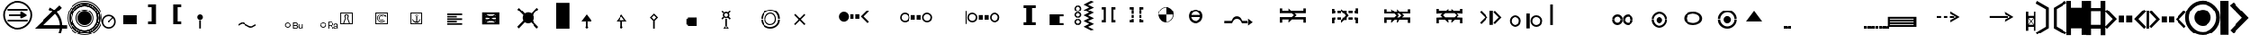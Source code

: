 SplineFontDB: 3.0
FontName: LizardIcons
FullName: Lizard Icons
FamilyName: Lizard Icons
Weight: Regular
Copyright: Copyright (c) 2016, Nelen & Schuurmans.
UComments: "2016-3-14: Created with FontForge (http://fontforge.org)"
Version: 001.000
ItalicAngle: 0
UnderlinePosition: -102.4
UnderlineWidth: 51.2
Ascent: 819
Descent: 205
InvalidEm: 0
LayerCount: 3
Layer: 0 0 "Back" 1
Layer: 1 0 "Fore" 0
Layer: 2 0 "Back 2" 1
XUID: [1021 328 -419692491 16376558]
FSType: 0
OS2Version: 0
OS2_WeightWidthSlopeOnly: 0
OS2_UseTypoMetrics: 1
CreationTime: 1457966253
ModificationTime: 1547548944
PfmFamily: 17
TTFWeight: 400
TTFWidth: 5
LineGap: 92
VLineGap: 0
OS2TypoAscent: 0
OS2TypoAOffset: 1
OS2TypoDescent: 0
OS2TypoDOffset: 1
OS2TypoLinegap: 92
OS2WinAscent: 0
OS2WinAOffset: 1
OS2WinDescent: 0
OS2WinDOffset: 1
HheadAscent: 0
HheadAOffset: 1
HheadDescent: 0
HheadDOffset: 1
OS2Vendor: 'PfEd'
MarkAttachClasses: 1
DEI: 91125
LangName: 1033
Encoding: UnicodeBmp
UnicodeInterp: none
NameList: AGL For New Fonts
DisplaySize: -48
AntiAlias: 1
FitToEm: 0
WinInfo: 51 17 13
BeginPrivate: 0
EndPrivate
TeXData: 1 0 0 346030 173015 115343 404031 1048576 115343 783286 444596 497025 792723 393216 433062 380633 303038 157286 324010 404750 52429 2506097 1059062 262144
BeginChars: 65536 92

StartChar: a
Encoding: 97 97 0
Width: 893
VWidth: 724
Flags: W
HStem: 789.282 20G<22.6862 67.0581 816.435 862.628>
VStem: 287.58 83.1602<43.0225 567.723> 515.28 83.1602<46.9824 573.663>
LayerCount: 3
Fore
SplineSet
32.16015625 809.282226562 m 1
 370.740234375 615.2421875 l 1
 370.740234375 3.4228515625 l 1
 36.1201171875 -194.577148438 l 1
 -3.48046875 -129.237304688 l 1
 287.580078125 43.0224609375 l 1
 287.580078125 567.72265625 l 1
 -3.48046875 734.04296875 l 1
 32.16015625 809.282226562 l 1
32.16015625 809.282226562 m 1024
853.860351562 -194.577148438 m 1
 515.280273438 -2.517578125 l 1
 515.280273438 609.302734375 l 1
 849.900390625 809.282226562 l 1
 891.48046875 743.942382812 l 1
 598.440429688 573.663085938 l 1
 598.440429688 46.982421875 l 1
 891.48046875 -119.336914062 l 1
 853.860351562 -194.577148438 l 1
853.860351562 -194.577148438 m 1024
EndSplineSet
Validated: 1
EndChar

StartChar: b
Encoding: 98 98 1
Width: 571
VWidth: 876
Flags: W
HStem: 800.601 20G<-1.61035 129.07 435.97 570.61>
VStem: -1.61035 132.66<-207.02 10.7803 624.58 820.601> 433.99 136.62<-201.08 10.7803 624.58 818.62>
LayerCount: 3
Fore
SplineSet
-1.6103515625 820.600585938 m 1
 129.0703125 820.600585938 l 1
 129.0703125 624.580078125 l 1
 435.969726562 624.580078125 l 1
 435.969726562 818.620117188 l 1
 570.610351562 818.620117188 l 1
 570.610351562 -201.080078125 l 1
 433.990234375 -201.080078125 l 1
 433.990234375 10.7802734375 l 1
 131.049804688 10.7802734375 l 1
 131.049804688 -207.01953125 l 1
 -1.6103515625 -207.01953125 l 1
 -1.6103515625 820.600585938 l 1
-1.6103515625 820.600585938 m 1024
EndSplineSet
Validated: 1
EndChar

StartChar: c
Encoding: 99 99 2
Width: 573
VWidth: 876
Flags: W
HStem: 8.82129 110.039<137.625 434.34> 492.211 113.97<137.625 434.34> 800.366 20G<0.0751953 137.625 434.34 569.925>
VStem: 0.0751953 137.55<-199.469 8.82129 118.86 492.211 606.181 820.366> 434.34 135.585<-203.399 8.82129 118.86 492.211 606.181 820.366>
LayerCount: 3
Fore
SplineSet
0.0751953125 820.366210938 m 1
 137.625 820.366210938 l 1
 137.625 606.180664062 l 1
 434.33984375 606.180664062 l 1
 434.33984375 820.366210938 l 1
 569.924804688 820.366210938 l 1
 569.924804688 -203.399414062 l 1
 438.26953125 -203.399414062 l 1
 438.26953125 8.8212890625 l 1
 137.625 8.8212890625 l 1
 137.625 -199.46875 l 1
 0.0751953125 -199.46875 l 1
 0.0751953125 820.366210938 l 1
137.625 492.2109375 m 1
 135.66015625 118.860351562 l 1
 434.33984375 118.860351562 l 1
 434.33984375 492.2109375 l 1
 137.625 492.2109375 l 1
137.625 492.2109375 m 1024
EndSplineSet
Validated: 1
EndChar

StartChar: d
Encoding: 100 100 3
Width: 1199
VWidth: 671
Flags: W
HStem: 184.209 194.831<390.665 564.111 625.889 799.336> 549.119 20G<35.6478 75.1526 1114.68 1154.35>
VStem: 390.665 173.446<184.209 379.04> 625.889 173.447<184.209 379.04>
LayerCount: 3
Fore
SplineSet
55.6484375 569.119140625 m 1
 336.015625 281.625 l 1
 53.271484375 -1.119140625 l 1
 -3.751953125 55.904296875 l 1
 217.215820312 281.625 l 1
 -6.12890625 507.34375 l 1
 55.6484375 569.119140625 l 1
55.6484375 569.119140625 m 1024
1134.3515625 569.119140625 m 1
 1196.12890625 507.34375 l 1
 972.784179688 281.625 l 1
 1193.75195312 55.904296875 l 1
 1136.72851562 -1.119140625 l 1
 851.609375 281.625 l 1
 1134.3515625 569.119140625 l 1
1134.3515625 569.119140625 m 1024
390.665039062 379.040039062 m 1
 564.111328125 379.040039062 l 1
 564.111328125 184.208984375 l 1
 390.665039062 184.208984375 l 1
 390.665039062 379.040039062 l 1
390.665039062 379.040039062 m 1024
625.888671875 379.040039062 m 1
 799.3359375 379.040039062 l 1
 799.3359375 184.208984375 l 1
 625.888671875 184.208984375 l 1
 625.888671875 379.040039062 l 1
625.888671875 379.040039062 m 1024
EndSplineSet
Validated: 1
EndChar

StartChar: e
Encoding: 101 101 4
Width: 1158
VWidth: 668
Flags: W
HStem: 181.528 171.071<458.448 608.137 665.16 814.848> 501.296 22.376G<6.73482 73.5352 141.448 181.071 1092.23 1130.98>
VStem: -0.119141 73.6543<3.32812 523.672> 458.448 149.688<181.528 352.6> 665.16 149.688<181.528 352.6>
LayerCount: 3
Fore
SplineSet
161.448242188 521.295898438 m 1
 408.551757812 269.440429688 l 1
 159.071289062 17.583984375 l 1
 109.17578125 69.85546875 l 1
 304.008789062 269.440429688 l 1
 106.799804688 466.6484375 l 1
 161.448242188 521.295898438 l 1
161.448242188 521.295898438 m 1024
1111.84765625 521.295898438 m 1
 1164.11914062 466.6484375 l 1
 969.288085938 269.440429688 l 1
 1161.74414062 69.85546875 l 1
 1114.22460938 17.583984375 l 1
 864.744140625 269.440429688 l 1
 1111.84765625 521.295898438 l 1
1111.84765625 521.295898438 m 1024
458.448242188 352.599609375 m 1
 608.13671875 352.599609375 l 1
 608.13671875 181.528320312 l 1
 458.448242188 181.528320312 l 1
 458.448242188 352.599609375 l 1
458.448242188 352.599609375 m 1024
665.16015625 352.599609375 m 1
 814.84765625 352.599609375 l 1
 814.84765625 181.528320312 l 1
 665.16015625 181.528320312 l 1
 665.16015625 352.599609375 l 1
665.16015625 352.599609375 m 1024
7.0087890625 523.671875 m 1
 73.53515625 523.671875 l 1
 73.53515625 3.328125 l 1
 -0.119140625 3.328125 l 1
 7.0087890625 523.671875 l 1
7.0087890625 523.671875 m 1024
EndSplineSet
Validated: 1
EndChar

StartChar: f
Encoding: 102 102 5
Width: 1017
VWidth: 686
Flags: W
HStem: -201.855 107.352<369.919 644.736> 66.5244 483.083<407.282 607.412> 710.636 107.352<369.919 644.736>
VStem: -3.64453 107.354<171.708 446.112> 262.18 485.641<208.031 409.201> 906.291 107.354<171.708 446.112>
CounterMasks: 1 1c
LayerCount: 3
Fore
SplineSet
507.555664062 -201.85546875 m 0
 366.975585938 -201.85546875 246.844726562 -150.735351562 147.16015625 -51.052734375 c 0
 47.4755859375 48.6318359375 -3.64453125 168.764648438 -3.64453125 309.344726562 c 0
 -3.64453125 449.924804688 47.4755859375 567.500976562 147.16015625 667.184570312 c 0
 246.844726562 766.8671875 366.975585938 817.987304688 507.555664062 817.987304688 c 0
 648.135742188 817.987304688 765.711914062 766.8671875 865.395507812 667.184570312 c 0
 965.080078125 567.500976562 1013.64453125 449.924804688 1013.64453125 309.344726562 c 0
 1013.64453125 168.764648438 965.080078125 48.6318359375 865.395507812 -51.052734375 c 0
 765.711914062 -150.735351562 648.135742188 -201.85546875 507.555664062 -201.85546875 c 0
507.555664062 -201.85546875 m 1024
507.555664062 -94.50390625 m 0
 620.01953125 -94.50390625 714.591796875 -56.1640625 791.271484375 23.072265625 c 0
 867.951171875 102.307617188 906.291015625 196.880859375 906.291015625 309.344726562 c 0
 906.291015625 421.807617188 867.951171875 513.825195312 791.271484375 593.060546875 c 0
 714.591796875 672.295898438 620.01953125 710.635742188 507.555664062 710.635742188 c 0
 395.091796875 710.635742188 300.51953125 672.295898438 221.284179688 593.060546875 c 0
 142.048828125 513.825195312 103.708984375 421.807617188 103.708984375 309.344726562 c 0
 103.708984375 196.880859375 142.048828125 102.307617188 221.284179688 23.072265625 c 0
 300.51953125 -56.1640625 395.091796875 -94.50390625 507.555664062 -94.50390625 c 0
507.555664062 -94.50390625 m 1024
507.555664062 66.5244140625 m 0
 441.099609375 66.5244140625 384.868164062 92.0849609375 336.3046875 138.091796875 c 0
 287.740234375 184.100585938 262.1796875 242.887695312 262.1796875 309.344726562 c 0
 262.1796875 375.80078125 287.740234375 432.032226562 336.3046875 478.040039062 c 0
 384.868164062 524.047851562 441.099609375 549.607421875 507.555664062 549.607421875 c 0
 574.01171875 549.607421875 630.244140625 524.047851562 676.250976562 478.040039062 c 0
 722.259765625 432.032226562 747.8203125 375.80078125 747.8203125 309.344726562 c 0
 747.8203125 242.887695312 722.259765625 184.100585938 676.250976562 138.091796875 c 0
 630.244140625 92.0849609375 574.01171875 66.5244140625 507.555664062 66.5244140625 c 0
507.555664062 66.5244140625 m 1024
EndSplineSet
Validated: 1
EndChar

StartChar: g
Encoding: 103 103 6
Width: 829
VWidth: 687
Flags: W
HStem: 796.562 20G<-1.60547 234.375 359.295 404.685>
VStem: 4.60547 229.77<-201.877 816.562>
LayerCount: 3
Fore
SplineSet
-1.60546875 816.5625 m 1
 234.375 816.5625 l 1
 234.375 -201.876953125 l 1
 4.60546875 -201.876953125 l 1
 -1.60546875 816.5625 l 1
-1.60546875 816.5625 m 1024
385.485351562 771.022460938 m 1
 832.60546875 305.272460938 l 1
 385.485351562 -143.916992188 l 1
 288.1953125 -52.8369140625 l 1
 638.025390625 311.483398438 l 1
 271.634765625 684.083007812 l 1
 385.485351562 771.022460938 l 1
385.485351562 771.022460938 m 1024
EndSplineSet
Validated: 1
EndChar

StartChar: h
Encoding: 104 104 7
Width: 518
VWidth: 683
Flags: W
HStem: 315.483 499.125<9.93555 203.597 315.4 517.046>
VStem: 203.597 111.804<-51.8711 315.483>
LayerCount: 3
Fore
SplineSet
9.935546875 814.608398438 m 1
 517.045898438 814.608398438 l 1
 517.045898438 315.483398438 l 1
 315.400390625 315.483398438 l 1
 315.400390625 -53.8681640625 l 1
 385.278320312 -53.8681640625 l 1
 261.494140625 -201.608398438 l 1
 139.708984375 -51.87109375 l 1
 203.596679688 -51.87109375 l 1
 203.596679688 315.483398438 l 1
 -0.0458984375 315.483398438 l 1
 9.935546875 814.608398438 l 1
9.935546875 814.608398438 m 1024
EndSplineSet
Validated: 1
EndChar

StartChar: i
Encoding: 105 105 8
Width: 560
VWidth: 693
Flags: W
HStem: 374.375 21G<97.375 459.625> 703.125 20G<103.738 459.625>
VStem: -1.625 99<374.375 709.497> 7.375 96.75<388.003 723.125>
LayerCount: 3
Fore
SplineSet
558.625 819.875 m 1xe0
 7.375 819.875 l 1xd0
 -1.625 277.625 l 1
 180.625 277.625 l 1
 180.625 261.875 178.375 223.625 176.125 162.875 c 0
 173.875 102.125 173.875 63.875 173.875 48.125 c 1
 70.375 48.125 l 1
 281.875 -212.875 l 1
 495.625 45.875 l 1
 378.625 45.875 l 1
 378.625 277.625 l 1
 558.625 277.625 l 1
 558.625 819.875 l 1xe0
279.625 374.375 m 1
 97.375 374.375 l 1xe0
 104.125 723.125 l 1
 459.625 723.125 l 1
 459.625 374.375 l 1
 281.875 374.375 l 1
 279.625 374.375 l 1
279.625 -50.875 m 1
 281.875 -53.125 l 1
 279.625 -53.125 l 1
 279.625 -50.875 l 1
56.875 770.375 m 1024
56.875 770.375 m 1024
EndSplineSet
Validated: 9
EndChar

StartChar: j
Encoding: 106 106 9
Width: 712
VWidth: 688
Flags: W
HStem: 767.359 21G<415.87 435.67> 779.24 45.54<413.891 439.63>
VStem: 398.05 15.8408<772.607 779.24> 439.63 13.8604<773.384 779.24>
LayerCount: 3
Fore
SplineSet
13.9296875 359.479492188 m 1x30
 -1.9091796875 339.6796875 l 1
 407.950195312 30.7998046875 l 1
 510.909179688 -208.780273438 l 1
 532.690429688 -196.900390625 l 1
 429.729492188 46.640625 l 1
 13.9296875 359.479492188 l 1x30
413.890625 42.6796875 m 1
 439.629882812 42.6796875 l 1
 439.629882812 779.240234375 l 1
 413.890625 779.240234375 l 1x70
 413.890625 42.6796875 l 1
409.9296875 52.580078125 m 1
 427.75 32.7802734375 l 1
 708.909179688 296.120117188 l 1
 691.090820312 315.919921875 l 1
 409.9296875 52.580078125 l 1
425.770507812 767.359375 m 0xb0
 405.969726562 767.359375 398.049804688 775.280273438 398.049804688 795.080078125 c 0
 398.049804688 814.879882812 405.969726562 824.780273438 425.770507812 824.780273438 c 0x70
 445.5703125 824.780273438 453.490234375 814.879882812 453.490234375 795.080078125 c 0
 453.490234375 775.280273438 445.5703125 767.359375 425.770507812 767.359375 c 0xb0
425.770507812 767.359375 m 1024xb0
EndSplineSet
Validated: 5
EndChar

StartChar: k
Encoding: 107 107 10
Width: 1046
VWidth: 616
Flags: W
HStem: 0.667969 482.664<-1.73828 1046.74>
LayerCount: 3
Fore
SplineSet
-1.73828125 483.33203125 m 1
 1046.73828125 483.33203125 l 1
 1046.73828125 0.66796875 l 1
 -1.73828125 0.66796875 l 1
 -1.73828125 483.33203125 l 1
-1.73828125 483.33203125 m 1024
EndSplineSet
Validated: 1
EndChar

StartChar: l
Encoding: 108 108 11
Width: 985
VWidth: 650
Flags: W
HStem: 0.400391 448.5<1.125 285.825 705.075 985.875> 713.6 20G<285.825 705.075> 713.6 20G<285.825 705.075>
LayerCount: 3
Fore
SplineSet
1.125 0.400390625 m 1xc0
 1.125 448.900390625 l 1
 285.825195312 448.900390625 l 1
 285.825195312 733.599609375 l 1
 705.075195312 733.599609375 l 1
 705.075195312 448.900390625 l 1
 985.875 448.900390625 l 1
 985.875 0.400390625 l 1
 1.125 0.400390625 l 1xc0
1.125 0.400390625 m 1024
EndSplineSet
Validated: 1
EndChar

StartChar: m
Encoding: 109 109 12
Width: 710
VWidth: 688
Flags: W
HStem: -203.22 343.62<1.63574 705.436> 179.73 21G<249.17 375.368> 419.85 375.37G<281.949 298.884 382.993 475.795>
LayerCount: 3
Fore
SplineSet
390.794921875 815.219726562 m 1
 496.364257812 790.379882812 l 1
 374.235351562 560.610351562 l 1
 606.075195312 421.919921875 l 1
 405.28515625 299.7890625 l 1
 500.504882812 219.060546875 l 1
 245.89453125 179.73046875 l 1
 285.224609375 419.849609375 l 1
 343.185546875 334.98046875 l 1
 428.055664062 423.989257812 l 1
 276.944335938 523.349609375 l 1
 390.794921875 815.219726562 l 1
390.794921875 815.219726562 m 1024
1.6357421875 140.400390625 m 1
 705.435546875 140.400390625 l 1
 705.435546875 -203.219726562 l 1
 -0.435546875 -203.219726562 l 1
 1.6357421875 140.400390625 l 1
1.6357421875 140.400390625 m 1024
EndSplineSet
Validated: 1
EndChar

StartChar: n
Encoding: 110 110 13
Width: 608
VWidth: 685
Flags: W
HStem: 787.701 20G<31.611 73.9737 522.216 560.759>
LayerCount: 3
Fore
SplineSet
39.1298828125 -204.080078125 m 1
 266.830078125 397.83984375 l 1
 66.849609375 193.900390625 l 1
 -2.4501953125 259.240234375 l 1
 233.169921875 498.8203125 l 1
 -8.390625 750.280273438 l 1
 52.990234375 807.701171875 l 1
 306.4296875 566.140625 l 1
 542.049804688 803.740234375 l 1
 599.469726562 742.360351562 l 1
 367.809570312 502.780273438 l 1
 607.390625 259.240234375 l 1
 542.049804688 187.959960938 l 1
 344.049804688 389.919921875 l 1
 573.729492188 -204.080078125 l 1
 39.1298828125 -204.080078125 l 1
39.1298828125 -204.080078125 m 1024
EndSplineSet
Validated: 1
EndChar

StartChar: o
Encoding: 111 111 14
Width: 1017
VWidth: 687
Flags: W
HStem: -203.186 132.601<371.471 632.707> -62.7852 5.84961<454.451 549.846> 383.265 20G<490.45 513.85 533.172 572.45> 687.965 5.84961<454.451 549.846> 699.665 120.899<371.471 632.707>
VStem: -2.90039 118.95<187.362 443.215> 123.85 5.85059<267.755 363.15> 874.6 5.85059<267.755 363.15> 888.25 130.65<187.362 443.215>
LayerCount: 3
Fore
SplineSet
508 -203.185546875 m 0
 367.599609375 -203.185546875 246.700195312 -152.485351562 147.25 -53.03515625 c 0
 47.7998046875 46.4150390625 -2.900390625 169.264648438 -2.900390625 309.665039062 c 0
 -2.900390625 450.064453125 47.7998046875 570.96484375 147.25 670.415039062 c 0
 246.700195312 769.864257812 367.599609375 820.564453125 508 820.564453125 c 0
 648.400390625 820.564453125 769.299804688 769.864257812 868.75 670.415039062 c 0
 968.200195312 570.96484375 1018.90039062 450.064453125 1018.90039062 309.665039062 c 0
 1018.90039062 169.264648438 968.200195312 46.4150390625 868.75 -53.03515625 c 0
 769.299804688 -152.485351562 648.400390625 -203.185546875 508 -203.185546875 c 0
508 -203.185546875 m 1024
502.150390625 -56.935546875 m 0
 398.799804688 -56.935546875 313 -19.8857421875 238.900390625 52.2646484375 c 0
 164.799804688 124.415039062 129.700195312 212.165039062 129.700195312 315.514648438 c 0
 129.700195312 418.864257812 164.799804688 504.665039062 238.900390625 578.764648438 c 0
 313 652.864257812 398.799804688 687.96484375 502.150390625 687.96484375 c 0
 605.5 687.96484375 693.25 652.864257812 765.400390625 578.764648438 c 0
 837.549804688 504.665039062 874.599609375 418.864257812 874.599609375 315.514648438 c 0
 874.599609375 212.165039062 837.549804688 124.415039062 765.400390625 52.2646484375 c 0
 693.25 -19.8857421875 605.5 -56.935546875 502.150390625 -56.935546875 c 0
502.150390625 -70.5849609375 m 0
 607.450195312 -70.5849609375 697.150390625 -33.53515625 773.200195312 42.5146484375 c 0
 849.25 118.564453125 888.25 210.21484375 888.25 315.514648438 c 0
 888.25 420.814453125 849.25 510.514648438 773.200195312 586.564453125 c 0
 697.150390625 662.614257812 607.450195312 699.665039062 502.150390625 699.665039062 c 0
 396.849609375 699.665039062 307.150390625 662.614257812 231.099609375 586.564453125 c 0
 155.049804688 510.514648438 116.049804688 420.814453125 116.049804688 315.514648438 c 0
 116.049804688 210.21484375 155.049804688 118.564453125 231.099609375 42.5146484375 c 0
 307.150390625 -33.53515625 396.849609375 -70.5849609375 502.150390625 -70.5849609375 c 0
502.150390625 -62.78515625 m 1024
502.150390625 -62.78515625 m 1024
502.150390625 -62.78515625 m 0
 607.450195312 -62.78515625 695.200195312 -27.685546875 769.299804688 46.4150390625 c 0
 843.400390625 120.514648438 880.450195312 210.21484375 880.450195312 315.514648438 c 0
 880.450195312 420.814453125 843.400390625 508.564453125 769.299804688 582.665039062 c 0
 695.200195312 656.764648438 607.450195312 693.814453125 502.150390625 693.814453125 c 0
 396.849609375 693.814453125 307.150390625 656.764648438 233.049804688 582.665039062 c 0
 158.950195312 508.564453125 123.849609375 420.814453125 123.849609375 315.514648438 c 0
 123.849609375 210.21484375 158.950195312 120.514648438 233.049804688 46.4150390625 c 0
 307.150390625 -27.685546875 396.849609375 -62.78515625 502.150390625 -62.78515625 c 0
502.150390625 -62.78515625 m 1024
502.150390625 227.764648438 m 0
 478.75 227.764648438 457.299804688 235.564453125 439.75 253.114257812 c 0
 422.200195312 270.665039062 414.400390625 292.114257812 414.400390625 315.514648438 c 0
 414.400390625 338.915039062 422.200195312 358.415039062 439.75 375.96484375 c 0
 457.299804688 393.514648438 478.75 403.264648438 502.150390625 403.264648438 c 0
 525.549804688 403.264648438 547 393.514648438 564.549804688 375.96484375 c 0
 582.099609375 358.415039062 589.900390625 338.915039062 589.900390625 315.514648438 c 0
 589.900390625 292.114257812 582.099609375 270.665039062 564.549804688 253.114257812 c 0
 547 235.564453125 525.549804688 227.764648438 502.150390625 227.764648438 c 0
502.150390625 227.764648438 m 1024
433.900390625 268.71484375 m 1
 552.849609375 389.614257812 l 1
 839.5 97.1142578125 l 1
 743.950195312 -8.185546875 l 1
 433.900390625 268.71484375 l 1
433.900390625 268.71484375 m 1024
EndSplineSet
Validated: 5
EndChar

StartChar: p
Encoding: 112 112 15
Width: 1207
VWidth: 617
Flags: W
HStem: 361.89 21G<503.12 527.12 676.88 700.516> 372.311 20G<87.2002 157.4 213.561 288.439 330.561 405.439 796.221 873.439 915.561 988.1 1048.94 1116.8>
VStem: 527.12 74.8799<3.97687 29.6104 535.05 555.888> 602 74.8799<3.97687 29.6104 535.05 555.888>
LayerCount: 3
Fore
SplineSet
14.66015625 476.549804688 m 2xa0
 -1.720703125 448.470703125 l 1
 -1.720703125 284.670898438 l 1
 87.2001953125 284.670898438 l 1
 87.2001953125 392.310546875 l 1
 157.400390625 392.310546875 l 1
 157.400390625 284.670898438 l 1
 213.560546875 284.670898438 l 1
 213.560546875 389.970703125 l 1
 288.439453125 389.970703125 l 1
 288.439453125 284.670898438 l 1
 330.560546875 284.670898438 l 1
 330.560546875 392.310546875 l 1
 405.439453125 392.310546875 l 1
 405.439453125 284.670898438 l 1
 602 284.670898438 l 1
 602 565.470703125 l 1x50
 559.879882812 565.470703125 l 2
 552.860351562 565.470703125 543.5 560.790039062 536.479492188 556.110351562 c 0
 529.459960938 551.4296875 527.120117188 542.0703125 527.120117188 535.049804688 c 2
 527.120117188 361.889648438 l 1
 372.6796875 490.58984375 l 1
 45.0791015625 490.58984375 l 2
 31.0400390625 488.25 21.6796875 483.5703125 14.66015625 476.549804688 c 2xa0
14.66015625 90.4501953125 m 1
 45.0791015625 76.41015625 l 1
 372.6796875 76.41015625 l 1
 527.120117188 207.450195312 l 1
 527.120117188 29.6103515625 l 2x20
 527.120117188 22.58984375 529.459960938 15.5703125 536.479492188 10.8896484375 c 0
 543.5 6.2099609375 552.860351562 1.529296875 559.879882812 1.529296875 c 2
 602 1.529296875 l 1
 602 284.670898438 l 1
 405.439453125 284.670898438 l 1
 405.439453125 174.689453125 l 1
 330.560546875 174.689453125 l 1
 330.560546875 284.670898438 l 1
 288.439453125 284.670898438 l 1
 288.439453125 177.029296875 l 1
 213.560546875 177.029296875 l 1
 213.560546875 284.670898438 l 1
 157.400390625 284.670898438 l 1
 157.400390625 174.689453125 l 1
 87.2001953125 174.689453125 l 1
 87.2001953125 284.670898438 l 1
 -1.720703125 284.670898438 l 1
 -1.720703125 118.529296875 l 2
 0.6201171875 106.829101562 5.2998046875 97.470703125 14.66015625 90.4501953125 c 1
14.66015625 90.4501953125 m 1024
1189.33984375 476.549804688 m 2
 1158.92089844 490.58984375 l 1
 828.979492188 490.58984375 l 1
 676.879882812 361.889648438 l 1x90
 676.879882812 535.049804688 l 2
 676.879882812 542.0703125 674.540039062 551.4296875 667.520507812 556.110351562 c 0
 660.5 560.790039062 651.139648438 565.470703125 644.120117188 565.470703125 c 2
 602 565.470703125 l 1
 602 284.670898438 l 1
 796.220703125 284.670898438 l 1
 796.220703125 392.310546875 l 1
 873.439453125 392.310546875 l 1
 873.439453125 284.670898438 l 1
 915.560546875 284.670898438 l 1
 915.560546875 389.970703125 l 1
 988.099609375 389.970703125 l 1
 988.099609375 284.670898438 l 1
 1048.93945312 284.670898438 l 1
 1048.93945312 392.310546875 l 1
 1116.79980469 392.310546875 l 1x50
 1116.79980469 284.670898438 l 1
 1205.72070312 284.670898438 l 1
 1205.72070312 448.470703125 l 2
 1203.37988281 460.170898438 1198.70019531 469.529296875 1189.33984375 476.549804688 c 2
1189.33984375 90.4501953125 m 1
 1205.72070312 118.529296875 l 1
 1205.72070312 284.670898438 l 1
 1116.79980469 284.670898438 l 1
 1116.79980469 174.689453125 l 1
 1048.93945312 174.689453125 l 1
 1048.93945312 284.670898438 l 1
 988.099609375 284.670898438 l 1
 988.099609375 177.029296875 l 1
 915.560546875 177.029296875 l 1
 915.560546875 284.670898438 l 1
 873.439453125 284.670898438 l 1
 873.439453125 174.689453125 l 1
 796.220703125 174.689453125 l 1
 796.220703125 284.670898438 l 1
 602 284.670898438 l 1
 602 1.529296875 l 1
 644.120117188 1.529296875 l 2
 651.139648438 1.529296875 660.5 6.2099609375 667.520507812 10.8896484375 c 0
 674.540039062 15.5703125 676.879882812 22.58984375 676.879882812 29.6103515625 c 2
 676.879882812 207.450195312 l 1
 828.979492188 76.41015625 l 1
 1158.92089844 76.41015625 l 2
 1172.95996094 78.75 1182.3203125 83.4296875 1189.33984375 90.4501953125 c 1
1189.33984375 90.4501953125 m 1024
EndSplineSet
Validated: 5
EndChar

StartChar: q
Encoding: 113 113 16
Width: 1040
VWidth: 661
Flags: W
HStem: 334.279 1.2002G<305.63 374.226 552.858 572.467 703.617 772.909> 656.82 20G<510.412 537.508>
LayerCount: 3
Fore
SplineSet
-3.25 61.0400390625 m 1
 0.7099609375 -2.3203125 l 1
 1036.25 1.640625 l 1
 1036.25 70.9404296875 l 1
 519.470703125 825.3203125 l 1
 -3.25 61.0400390625 l 1
305.629882812 342.200195312 m 1
 523.4296875 676.8203125 l 1
 772.909179688 322.400390625 l 1
 721.4296875 314.479492188 l 1
 608.5703125 441.200195312 l 1
 565.009765625 324.379882812 l 1
 469.970703125 480.799804688 l 1
 359.090820312 334.279296875 l 1
 305.629882812 342.200195312 l 1
305.629882812 342.200195312 m 1024
EndSplineSet
Validated: 9
EndChar

StartChar: r
Encoding: 114 114 17
Width: 1254
VWidth: 683
Flags: W
HStem: 409.938 84.6719<254.396 788.636>
LayerCount: 3
Fore
SplineSet
8.4443359375 149.874023438 m 1
 206.01171875 494.610351562 l 1
 828.956054688 494.610351562 l 1
 1030.55566406 153.907226562 l 1
 964.028320312 113.586914062 l 1
 788.635742188 409.938476562 l 1
 254.396484375 409.938476562 l 1
 85.0517578125 113.586914062 l 1
 8.4443359375 149.874023438 l 1
8.4443359375 149.874023438 m 1024
EndSplineSet
Validated: 1
EndChar

StartChar: s
Encoding: 115 115 18
Width: 1029
VWidth: 670
Flags: W
HStem: 238 78<245 785> 398 21G<263.136 308.554 461.375 579.1> 633 20G<24.8974 57.3429 376.2 401.346 537.762 555.9>
LayerCount: 3
Fore
SplineSet
450 453 m 1
 377 519 l 1
 295 398 l 1
 13 575 l 1
 29 653 l 1
 277 478 l 1
 389 653 l 1
 489 491 l 1
 553 575 l 1
 582 375 l 1
 389 407 l 1
 450 453 l 1
1028 -5 m 1
 958 -44 l 1
 785 238 l 1
 245 238 l 1
 72 -44 l 1
 2 -5 l 1
 200 316 l 1
 830 316 l 1
 1028 -5 l 1
EndSplineSet
Validated: 1
EndChar

StartChar: t
Encoding: 116 116 19
Width: 1014
VWidth: 671
Flags: W
HStem: 283 50<1 1014> 435 91<240 775>
LayerCount: 3
Fore
SplineSet
1 283 m 1
 1 333 l 1
 1014 333 l 1
 1014 283 l 1
 1 283 l 1
1014 144 m 1
 946 96 l 1
 775 435 l 1
 240 435 l 1
 69 96 l 1
 1 144 l 1
 195 526 l 1
 819 526 l 1
 1014 144 l 1
1 144 m 1
 1 194 l 1
 1014 194 l 1
 1014 144 l 1
 1 144 l 1
EndSplineSet
Validated: 5
EndChar

StartChar: u
Encoding: 117 117 20
Width: 411
VWidth: 1843
Flags: W
HStem: -118 34<4 325> 76 201<4 412>
LayerCount: 3
Fore
SplineSet
412 76 m 1
 4 76 l 1
 4 277 l 1
 412 277 l 1
 412 76 l 1
325 -118 m 1
 4 -118 l 1
 4 -84 l 1
 325 -84 l 1
 232 -24 l 1
 255 0 l 1
 409 -101 l 1
 255 -200 l 1
 232 -178 l 1
 325 -118 l 1
EndSplineSet
Validated: 1
EndChar

StartChar: v
Encoding: 118 118 21
Width: 1421
VWidth: 1843
Flags: W
HStem: 1 34<807 1128> 193 200<804 920 1091 1212> 482 20G<920 1091>
VStem: 920 171<393 502>
LayerCount: 3
Fore
SplineSet
1128 1 m 5
 807 1 l 5
 807 35 l 5
 1128 35 l 5
 1035 95 l 5
 1058 119 l 5
 1212 18 l 5
 1058 -81 l 5
 1035 -59 l 5
 1128 1 l 5
920 502 m 5
 1091 502 l 5
 1091 393 l 5
 1212 393 l 5
 1212 193 l 5
 804 193 l 5
 804 393 l 5
 920 393 l 5
 920 502 l 5
EndSplineSet
Validated: 1
EndChar

StartChar: w
Encoding: 119 119 22
Width: 819
VWidth: 1843
Flags: W
HStem: 2 34<205 526> 190 200<202 610> 413 21G<346.358 495> 550 210G<362.642 383.143 422.235 490>
LayerCount: 3
Fore
SplineSet
610 190 m 5
 202 190 l 5
 202 390 l 5
 610 390 l 5
 610 190 l 5
526 2 m 5
 205 2 l 5
 205 36 l 5
 526 36 l 5
 433 95 l 5
 456 119 l 5
 610 19 l 5
 456 -80 l 5
 433 -58 l 5
 526 2 l 5
402 508 m 5
 452 560 l 5
 360 618 l 5
 431 780 l 5
 490 768 l 5
 422 630 l 5
 555 550 l 5
 431 478 l 5
 495 433 l 5
 343 413 l 5
 366 550 l 5
 402 508 l 5
EndSplineSet
Validated: 1
EndChar

StartChar: x
Encoding: 120 120 23
Width: 819
VWidth: 1843
Flags: W
HStem: 1 35<206 527> 412 21G<260.571 299.854 533 573> 561 192G<261.571 300.853 408.43 423.621 532.853 572.429>
LayerCount: 3
Fore
SplineSet
565 190 m 5
 416 190 l 5
 268 190 l 5
 416 581 l 5
 565 190 l 5
527 1 m 5
 206 1 l 5
 206 36 l 5
 527 36 l 5
 446 87 l 5
 457 119 l 5
 612 19 l 5
 457 -81 l 5
 446 -50 l 5
 527 1 l 5
553 753 m 5
 587 718 l 5
 451 583 l 5
 587 446 l 5
 553 412 l 5
 416 549 l 5
 280 412 l 5
 246 447 l 5
 382 583 l 5
 247 718 l 5
 281 753 l 5
 416 617 l 5
 553 753 l 5
EndSplineSet
Validated: 5
EndChar

StartChar: y
Encoding: 121 121 24
Width: 1126
VWidth: 1843
Flags: W
HStem: 0.25 661.5<207.854 453.177>
LayerCount: 3
Fore
SplineSet
1082.75 0.25 m 1
 340.25 0.25 l 1
 333.5 0.25 l 1
 329 0.25 l 1
 320 0.25 l 2
 232.25 0.25 155.75 31.75 92.75 97 c 0
 29.75 162.25 -1.75 241 -1.75 331 c 0
 -1.75 423.25 29.75 499.75 95 565 c 0
 160.25 630.25 236.75 661.75 329 661.75 c 0
 403.25 661.75 470.75 641.5 527 598.75 c 1
 1116.5 76.75 l 1
 1127.75 45.25 l 1
 1123.25 36.25 l 1
 1105.25 7 l 1
 1082.75 0.25 l 1
EndSplineSet
Validated: 1
EndChar

StartChar: z
Encoding: 122 122 25
Width: 1192
VWidth: 1843
Flags: W
HStem: 503.608 196.663<300.956 431.795>
VStem: -0.375 206.813<243.096 331.849 333.453 358.129 360.504 412.241>
LayerCount: 3
Fore
SplineSet
-0.375 358.12890625 m 5
 -0.375 346.248046875 l 6
 -0.375 253.583984375 32.888671875 172.799804688 99.416015625 103.896484375 c 4
 165.944335938 34.9912109375 246.728515625 1.728515625 339.390625 1.728515625 c 6
 348.896484375 1.728515625 l 5
 353.6484375 1.728515625 l 5
 358.400390625 1.728515625 l 5
 1142.48046875 1.728515625 l 6
 1151.984375 1.728515625 1159.11132812 4.103515625 1166.24023438 8.85546875 c 4
 1182.87109375 15.984375 1192.375 30.240234375 1192.375 51.625 c 4
 1192.375 65.880859375 1187.625 75.384765625 1178.11914062 82.51171875 c 6
 555.609375 633.744140625 l 5
 493.831054688 678.888671875 424.928710938 700.271484375 348.896484375 700.271484375 c 4
 253.85546875 700.271484375 170.696289062 667.008789062 101.791015625 600.48046875 c 4
 32.888671875 533.952148438 -0.375 455.543945312 -0.375 360.50390625 c 5
 206.438476562 333.453125 l 5
 206.438476562 378.399414062 224.44140625 418.53125 258.813476562 452.241210938 c 4
 293.185546875 485.950195312 335.741210938 503.608398438 386.481445312 503.608398438 c 5
 437.221679688 495.58203125 l 6
 453.58984375 492.372070312 469.956054688 485.950195312 487.9609375 474.713867188 c 5
 834.955078125 174.534179688 l 5
 838.228515625 172.928710938 l 5
 841.502929688 168.112304688 l 5
 841.502929688 163.297851562 l 6
 841.502929688 158.481445312 839.866210938 155.271484375 834.955078125 153.666015625 c 6
 831.681640625 152.060546875 l 5
 375.024414062 152.060546875 l 5
 368.475585938 153.666015625 l 5
 322.647460938 158.481445312 283.365234375 176.138671875 252.266601562 209.849609375 c 4
 221.16796875 243.559570312 206.438476562 280.478515625 206.438476562 325.42578125 c 6
 206.438476562 331.848632812 l 5
 -0.375 358.12890625 l 5
EndSplineSet
Validated: 9
EndChar

StartChar: A
Encoding: 65 65 26
Width: 1755
VWidth: 1843
Flags: W
HStem: 186 288<506.821 657.985> 275 132<763 879 931 1046> 507 20G<1257.11 1297.51>
VStem: 438 288<254.803 405.985> 763 116<275 407> 931 115<275 407>
LayerCount: 3
Fore
SplineSet
1046 275 m 1x7c
 931 275 l 1
 931 407 l 1
 1046 407 l 1
 1046 275 l 1x7c
879 275 m 1
 763 275 l 1
 763 407 l 1
 879 407 l 1
 879 275 l 1
1317 186 m 1xbc
 1277 147 l 1
 1088 337 l 1
 1277 527 l 1
 1317 488 l 1
 1166 337 l 1
 1317 186 l 1xbc
483 434 m 0
 495 446 510 456 528 463 c 0
 537 466 546 469 555 471 c 0
 564 473 573 474 582 474 c 0
 621 474 656 460 686 430 c 0
 698 418 708 402 715 384 c 0
 722 366 726 348 726 330 c 0
 726 291 712 257 682 227 c 0
 670 215 655 205 637 198 c 1
 610 190 l 2
 601 188 591 186 582 186 c 0
 543 186 509 201 479 231 c 0
 467 243 456 258 449 276 c 0
 442 294 438 312 438 330 c 0
 438 369 453 404 483 434 c 0
EndSplineSet
Validated: 1
EndChar

StartChar: B
Encoding: 66 66 27
Width: 1871
VWidth: 1843
Flags: W
HStem: 181 46<543.198 672.244 1192.46 1320.25> 261 133<791 906 959 1074> 424 44<546.481 667.542 1194.23 1315.19>
VStem: 467 43<278.73 387.686> 705 47<288 387.217> 791 115<261 394> 959 115<261 394> 1114 45<296 371> 1354 47<292.472 386.863>
LayerCount: 3
Fore
SplineSet
752 331 m 5
 752 315 l 5
 752 306 l 5
 750 299 l 5
 746 284 l 5
 744 277 l 5
 741 270 l 5
 736 256 l 6
 734 252 732 248 729 244 c 6
 724 236 l 5
 710 221 l 5
 681 195 647 181 609 181 c 4
 571 181 538 194 508 221 c 6
 501 228 l 5
 492 238 l 5
 485 251 l 5
 477 268 l 5
 469 296 l 5
 467 314 l 5
 466 325 l 6
 466 337 469 351 475 370 c 4
 481 389 491 408 506 427 c 5
 535 454 569 468 606 468 c 4
 641 468 674 454 705 427 c 4
 736 400 752 368 752 331 c 5
 727 331 l 5
 705 331 l 5
 705 355 696 376 676 395 c 4
 656 414 632 424 605 424 c 4
 579 424 557 414 538 395 c 4
 519 376 510 353 510 325 c 6
 510 316 l 5
 512 306 l 6
 512 299 514 291 518 283 c 6
 526 270 l 5
 539 253 l 5
 549 244 560 237 571 233 c 4
 582 229 594 227 608 227 c 4
 633 227 657 235 677 253 c 5
 698 288 l 5
 703 304 705 319 705 331 c 5
 752 331 l 5
1401 331 m 5
 1401 310 1397 289 1390 270 c 4
 1384 251 1373 235 1358 221 c 4
 1329 195 1295 181 1257 181 c 4
 1219 181 1186 194 1156 221 c 4
 1150 226 1140 242 1125 268 c 5
 1117 296 l 5
 1114 325 l 5
 1114 341 l 5
 1116 352 l 5
 1119 363 l 5
 1121 371 l 5
 1124 379 l 6
 1126 386 1137 402 1155 427 c 5
 1183 454 1216 468 1254 468 c 4
 1288 468 1321 454 1353 427 c 4
 1385 400 1401 368 1401 331 c 5
 1375 331 l 5
 1354 331 l 5
 1354 355 1344 376 1324 395 c 4
 1304 414 1280 424 1253 424 c 4
 1226 424 1204 414 1186 395 c 4
 1184 393 1177 382 1165 363 c 5
 1161 348 l 5
 1159 337 l 5
 1159 325 l 5
 1159 316 l 5
 1160 306 l 6
 1160 298 1162 291 1166 283 c 4
 1170 275 1177 265 1188 253 c 4
 1198 244 1209 237 1220 233 c 4
 1231 229 1243 227 1257 227 c 4
 1282 227 1305 235 1325 253 c 4
 1332 260 1340 272 1346 288 c 5
 1354 331 l 5
 1401 331 l 5
906 394 m 5
 906 261 l 5
 791 261 l 5
 791 394 l 5
 906 394 l 5
1074 394 m 5
 1074 261 l 5
 959 261 l 5
 959 394 l 5
 1074 394 l 5
EndSplineSet
Validated: 5
EndChar

StartChar: C
Encoding: 67 67 28
Width: 2023
VWidth: 1843
Flags: W
HStem: 176 45<663.686 789.191 1311.72 1390> 255 133<909 1024 1077 1192> 418 45<662.204 787.305 1310.02 1436.29>
VStem: 584 45<301 384.55> 824 46<255.53 381.217> 909 115<255 388> 1077 115<255 388> 1233 44<270.93 346> 1472 47<255.391 381.953>
LayerCount: 3
Fore
SplineSet
870 325 m 5
 867 294 l 6
 867 288 866 282 865 278 c 6
 859 264 l 6
 856 254 851 245 846 237 c 6
 828 215 l 5
 799 189 766 176 728 176 c 4
 690 176 657 189 627 216 c 4
 621 221 610 237 595 263 c 5
 587 291 l 5
 584 310 l 5
 584 320 l 6
 584 332 588 346 594 365 c 4
 600 384 610 403 625 422 c 5
 654 449 687 463 724 463 c 4
 759 463 792 448 823 421 c 4
 854 394 870 362 870 325 c 5
 845 325 l 5
 824 325 l 5
 824 349 814 371 794 390 c 4
 774 409 751 418 724 418 c 4
 697 418 674 409 656 390 c 4
 638 371 629 348 629 320 c 6
 629 311 l 5
 630 301 l 5
 631 292 l 6
 632 289 633 285 636 281 c 6
 644 265 l 5
 658 248 l 5
 668 239 679 232 690 228 c 4
 701 224 713 221 727 221 c 4
 752 221 775 230 795 248 c 4
 803 255 809 267 815 283 c 4
 821 299 824 313 824 325 c 5
 870 325 l 5
1519 325 m 5
 1519 304 1515 284 1508 265 c 4
 1502 246 1491 229 1477 216 c 4
 1463 203 1446 192 1428 186 c 6
 1414 182 l 5
 1400 178 l 5
 1390 177 l 5
 1376 176 l 5
 1338 176 1305 189 1275 216 c 4
 1269 220 1258 236 1243 263 c 5
 1235 291 l 5
 1233 320 l 5
 1233 332 l 5
 1235 346 l 5
 1237 359 l 6
 1238 364 1240 370 1243 374 c 4
 1245 381 1255 397 1273 422 c 5
 1301 449 1335 463 1373 463 c 4
 1412 463 1447 449 1476 421 c 4
 1505 393 1519 361 1519 325 c 5
 1493 325 l 5
 1472 325 l 5
 1472 349 1463 371 1443 390 c 4
 1423 409 1400 418 1372 418 c 4
 1345 418 1322 409 1304 390 c 4
 1286 371 1277 347 1277 320 c 6
 1277 311 l 5
 1278 301 l 6
 1279 296 1281 288 1285 278 c 4
 1289 269 1296 259 1306 248 c 5
 1316 239 1327 232 1338 228 c 4
 1349 224 1361 221 1375 221 c 4
 1399 221 1423 230 1444 248 c 4
 1450 253 1455 264 1462 283 c 4
 1469 302 1472 315 1472 325 c 5
 1519 325 l 5
564 132 m 5
 564 508 l 5
 510 508 l 5
 510 132 l 5
 564 132 l 5
1024 388 m 5
 1024 255 l 5
 909 255 l 5
 909 388 l 5
 1024 388 l 5
1192 388 m 5
 1192 255 l 5
 1077 255 l 5
 1077 388 l 5
 1192 388 l 5
EndSplineSet
Validated: 5
EndChar

StartChar: grave
Encoding: 96 96 29
Width: 295
VWidth: 1843
Flags: W
HStem: 39 60<80 217> 293 59<80 216> 443 20G<0 69 228 296>
VStem: 0 69<-72 39 110 281 352 463> 228 68<-72 39 110 281 352 463>
LayerCount: 3
Fore
SplineSet
69 39 m 1
 69 -72 l 1
 0 -72 l 1
 0 463 l 1
 69 463 l 1
 69 352 l 1
 228 352 l 1
 228 463 l 1
 296 463 l 1
 296 -72 l 1
 228 -72 l 1
 228 39 l 1
 69 39 l 1
216 293 m 1
 80 293 l 1
 228 110 l 1
 228 281 l 1
 80 99 l 1
 217 99 l 1
 69 281 l 1
 69 110 l 1
 216 293 l 1
EndSplineSet
Validated: 5
EndChar

StartChar: D
Encoding: 68 68 30
Width: 746
VWidth: 1843
Flags: W
HStem: 97 80<187 289 454 559> 618 79<187 289 454 559>
VStem: 289 165<177 618>
LayerCount: 3
Fore
SplineSet
289 177 m 1
 289 618 l 1
 187 618 l 1
 187 697 l 1
 559 697 l 1
 559 618 l 1
 454 618 l 1
 454 177 l 1
 559 177 l 1
 559 97 l 1
 187 97 l 1
 187 177 l 1
 289 177 l 1
EndSplineSet
Validated: 1
EndChar

StartChar: E
Encoding: 69 69 31
Width: 846
VWidth: 1843
Flags: W
HStem: 104 56<522 634> 351 55<522 634>
LayerCount: 3
Fore
SplineSet
634 406 m 1
 634 351 l 1
 522 351 l 1
 522 160 l 1
 634 160 l 1
 634 104 l 1
 211 104 l 1
 211 406 l 1
 634 406 l 1
EndSplineSet
Validated: 1
EndChar

StartChar: F
Encoding: 70 70 32
Width: 390
VWidth: 1843
Flags: W
HStem: 95 45<156.516 192 200 234.484> 249 40<157.517 192 200 236.847> 292 43<156.516 192 200 237.846> 445 43<152.245 194 200 237.83> 489 44<155.517 192 200 239.145> 642 42<157.517 192 200 237.83>
VStem: 99 41<154.49 234.975 349.519 431.737 546.02 627.919> 192 4<95 140 292 335 489 533> 196 4<96 140 294 335 490 533> 250 42<153.708 237.629 347.536 433.909 545.039 630.633>
LayerCount: 3
Fore
SplineSet
194 445 m 1xff40
 181 445 168 439 157 429 c 0
 146 419 140 406 140 391 c 0
 140 375 145 362 156 351 c 0
 167 340 179 335 194 335 c 1
 192 292 l 1
 169 292 147 303 127 323 c 1
 108 344 99 367 99 393 c 0
 99 415 108 437 126 457 c 0
 144 477 167 488 192 488 c 1
 194 445 l 1xff40
200 488 m 1xfec0
 224 488 245 479 264 460 c 0
 283 441 292 418 292 390 c 0
 292 365 284 343 266 323 c 0
 248 303 226 294 200 294 c 1
 198 335 l 1
 211 335 223 341 234 352 c 0
 245 363 250 375 250 390 c 0
 250 404 245 417 235 428 c 0
 226 439 213 445 198 445 c 1
 200 485 l 1
 200 488 l 1xfec0
192 292 m 1xff40
 196 292 l 1
 196 335 l 1
 192 292 l 1xff40
200 294 m 1xfec0
 197 292 l 1
 196 335 l 1xff40
 200 294 l 1xfec0
194 445 m 1
 196 488 l 1xfec0
 194 445 l 1
198 445 m 1
 197 488 l 1
 198 445 l 1
194 642 m 1
 181 642 168 637 157 627 c 0
 146 617 140 604 140 589 c 0
 140 573 145 559 155 548 c 0
 166 537 179 533 194 533 c 1
 192 489 l 1
 169 489 147 499 127 519 c 1
 108 540 99 563 99 589 c 0
 99 606 108 626 126 649 c 0
 144 672 167 684 192 684 c 1xff40
 194 642 l 1
200 684 m 1xfec0
 224 684 245 675 264 655 c 0
 283 635 292 612 292 586 c 0
 292 562 283 540 265 520 c 0
 247 500 225 490 200 490 c 1
 198 533 l 1
 211 533 223 538 234 549 c 0
 245 560 250 572 250 587 c 0
 250 601 245 614 235 625 c 0
 226 636 213 642 198 642 c 1
 200 681 l 1
 200 684 l 1xfec0
192 489 m 1xff40
 196 489 l 1
 196 533 l 1
 192 489 l 1xff40
200 490 m 1xfec0
 197 489 l 1
 196 533 l 1xff40
 200 490 l 1xfec0
194 642 m 1
 196 684 l 1xfec0
 194 642 l 1
198 642 m 1
 197 684 l 1
 198 642 l 1
194 249 m 1
 181 249 168 244 157 234 c 0
 146 224 140 211 140 196 c 0
 140 180 145 167 156 156 c 0
 167 145 179 140 194 140 c 1
 192 95 l 1
 165 95 143 104 125 124 c 0
 107 144 98 168 98 195 c 0
 98 219 107 241 125 260 c 0
 143 279 166 289 192 289 c 1xff40
 194 249 l 1
200 289 m 1xfec0
 224 289 245 280 264 261 c 0
 283 242 292 220 292 192 c 0
 292 184 290 173 286 160 c 0
 282 147 276 134 266 124 c 0
 248 105 226 96 200 96 c 1
 198 140 l 1
 212 140 224 145 235 156 c 0
 245 167 250 180 250 194 c 0
 250 208 245 221 235 232 c 0
 226 243 213 249 198 249 c 1
 200 286 l 1
 200 289 l 1xfec0
192 95 m 1xff40
 195 95 l 1
 196 140 l 1
 192 95 l 1xff40
200 96 m 1xfec0
 197 95 l 1
 197 140 l 1
 200 96 l 1xfec0
194 249 m 1
 195 289 l 1
 194 249 l 1
198 249 m 1
 197 289 l 1
 198 249 l 1
EndSplineSet
Validated: 5
EndChar

StartChar: G
Encoding: 71 71 33
Width: 295
VWidth: 1843
Flags: W
LayerCount: 3
Fore
SplineSet
127.5 547 m 1
 295.5 626.200195312 l 1
 127.5 710.200195312 l 1
 295.5 793 l 1
 207.900390625 820.599609375 l 1
 -0.900390625 712.599609375 l 1
 158.700195312 629.799804688 l 1
 -0.900390625 549.400390625 l 1
 158.700195312 466.599609375 l 1
 -0.900390625 383.799804688 l 1
 158.700195312 302.200195312 l 1
 -0.900390625 220.599609375 l 1
 158.700195312 137.799804688 l 1
 -0.900390625 56.2001953125 l 1
 207.900390625 -50.599609375 l 1
 295.5 -30.2001953125 l 1
 127.5 53.7998046875 l 1
 297.900390625 134.200195312 l 1
 127.5 218.200195312 l 1
 295.5 297.400390625 l 1
 127.5 381.400390625 l 1
 295.5 461.799804688 l 1
 127.5 547 l 1
EndSplineSet
Validated: 9
EndChar

StartChar: H
Encoding: 72 72 34
Width: 831
VWidth: 1843
Flags: W
HStem: 180 68<568 623> 570 69<568 623> 619 20G<509 623>
VStem: 509 114<180 248 570 639> 509 59<248 570>
LayerCount: 3
Fore
SplineSet
210 180 m 1xc0
 325 180 l 1
 325 639 l 1
 210 639 l 1xa0
 210 570 l 1
 265 570 l 1
 265 248 l 1
 210 248 l 1
 210 180 l 1xc0
623 180 m 1xd0
 509 180 l 1
 509 639 l 1xb0
 623 639 l 1
 623 570 l 1xd0
 568 570 l 1
 568 248 l 1xc8
 623 248 l 1
 623 180 l 1xd0
EndSplineSet
Validated: 9
EndChar

StartChar: I
Encoding: 73 73 35
Width: 831
VWidth: 1843
Flags: W
HStem: 306 85<265 325 509 568> 426 86<265 325 509 568> 544 95<509 568> 570 69<568 623>
VStem: 265 60<306 391 426 512> 509 114<570 639> 509 59<306 391 426 512 544 570>
LayerCount: 3
Fore
SplineSet
265 391 m 1xc8
 325 391 l 1
 325 306 l 1
 265 306 l 1
 265 391 l 1xc8
568 273 m 1xca
 509 273 l 1
 568 273 l 1xca
325 544 m 1xe8
 325 639 l 1
 210 639 l 1
 210 570 l 1
 265 570 l 1xd8
 265 544 l 1
 325 544 l 1xe8
325 273 m 1
 265 273 l 1
 265 248 l 1
 210 248 l 1
 210 180 l 1
 325 180 l 1
 325 273 l 1
509 544 m 1xea
 509 639 l 1xec
 623 639 l 1
 623 570 l 1xdc
 568 570 l 1xda
 568 544 l 1
 509 544 l 1xea
509 273 m 1xca
 509 180 l 1xca
 623 180 l 1
 623 248 l 1xcc
 568 248 l 1
 568 273 l 1
 509 273 l 1xca
265 512 m 1
 325 512 l 1
 325 426 l 1
 265 426 l 1
 265 512 l 1
509 391 m 1
 568 391 l 1
 568 306 l 1
 509 306 l 1
 509 391 l 1
509 512 m 1
 568 512 l 1
 568 426 l 1
 509 426 l 1
 509 512 l 1
EndSplineSet
Validated: 5
EndChar

StartChar: J
Encoding: 74 74 36
Width: 923
VWidth: 1843
Flags: W
HStem: 181 14<461 517.895> 388 21G<232 461 677 692> 400 21G<678 692> 410 233<461 565.732> 411 7<232 247> 629 14<407.848 461>
VStem: 232 15<418 470.001> 678 14<389 408>
LayerCount: 3
Fore
SplineSet
232 418 m 1x8b
 232 411 l 1
 247 411 l 1
 247 418 l 1
 232 418 l 1x8b
678 400 m 1xa3
 678 408 l 1
 692 408 l 1
 692 400 l 1
 678 400 l 1xa3
461 629 m 1x87
 461 643 l 1
 470 643 l 2
 529 643 582 621 626 578 c 0
 670 535 692 483 692 423 c 2
 692 419 l 1
 692 410 l 1
 678 410 l 1
 461 410 l 1x93
 461 629 l 1
 405 629 355 608 312 567 c 0
 269 526 247 476 247 418 c 1
 239 417 l 1
 233 418 l 1x8f
 233 478 255 531 300 576 c 0
 345 621 398 643 461 643 c 1x93
 461 629 l 1x87
232 409 m 1xc3
 247 409 l 1
 461 409 l 1xc3
 461 195 l 1
 467 195 l 2
 521 195 568 213 608 251 c 0
 648 289 671 334 677 389 c 2
 678 400 l 1
 686 400 l 1
 692 400 l 1xa3
 692 340 669 288 623 245 c 0
 618 240 595 224 552 198 c 1
 540 193 525 189 510 186 c 0
 495 183 479 181 464 181 c 2
 457 181 l 2
 403 181 354 200 313 238 c 0
 272 276 246 326 233 389 c 1
 232 399 l 1
 232 409 l 1xc3
EndSplineSet
Validated: 5
EndChar

StartChar: K
Encoding: 75 75 37
Width: 819
VWidth: 1843
Flags: W
HStem: 152 65<333.664 430> 330 61<232 272 273 544 548 589> 496 64<331.617 484.165>
VStem: 208 23<375 390.917> 231 41<330 391> 548 41<364 391>
LayerCount: 3
Fore
SplineSet
614 364 m 1xec
 614 334 610 306 599 279 c 0
 591 257 575 233 554 209 c 1
 536 193 513 179 488 168 c 1
 471 162 l 1
 447 156 l 1
 430 153 l 1
 411 152 l 1
 358 152 311 171 269 210 c 2
 256 222 l 1
 243 239 l 2
 236 250 229 263 223 276 c 1
 212 315 l 1
 208 357 l 1
 208 375 l 2xf4
 208 382 209 389 211 393 c 2
 213 404 l 1
 215 413 l 1
 219 423 l 1
 219 426 l 1
 223 433 l 1
 226 443 l 1
 230 452 l 2
 232 457 236 463 241 469 c 2
 245 477 l 1
 252 486 l 1
 266 502 l 1
 306 540 354 560 407 560 c 0
 464 560 512 539 553 500 c 0
 594 461 614 415 614 364 c 1
 578 364 l 1
 548 364 l 1
 548 399 533 429 506 456 c 0
 479 483 446 496 406 496 c 0
 369 496 337 483 311 456 c 0
 285 429 272 396 272 357 c 2
 272 344 l 1
 273 330 l 1
 276 319 l 1
 282 302 l 2
 287 291 297 275 312 255 c 1
 341 230 375 217 411 217 c 0
 446 217 478 230 507 255 c 0
 518 264 528 281 535 304 c 2
 544 335 l 1
 547 350 l 1
 548 364 l 1
 614 364 l 1xec
589 330 m 1
 231 330 l 1xec
 232 391 l 1
 589 391 l 1
 589 330 l 1
EndSplineSet
Validated: 5
EndChar

StartChar: L
Encoding: 76 76 38
Width: 1673
VWidth: 1843
Flags: W
HStem: 144 69<418 650 958 1119>
LayerCount: 3
Fore
SplineSet
418 144 m 1
 418 213 l 1
 650 213 l 1
 664 240 l 1
 677 266 l 1
 693 292 l 1
 711 311 l 1
 730 324 l 1
 749 335 l 1
 777 343 l 1
 802 345 l 1
 827 343 l 1
 847 338 l 1
 870 327 l 1
 887 316 l 1
 903 302 l 1
 917 286 l 1
 927 269 l 1
 937 248 l 1
 947 228 l 1
 958 213 l 1
 1119 213 l 1
 1119 144 l 1
 947 144 l 1
 918 200 l 2
 910 215 899 229 884 242 c 1
 865 254 l 1
 844 265 l 1
 823 271 l 1
 802 272 l 1
 780 271 l 2
 775 271 770 269 765 266 c 2
 744 257 l 1
 728 246 l 2
 720 242 705 223 684 188 c 1
 676 168 l 1
 662 144 l 1
 418 144 l 1
1119 277 m 1
 1119 80 l 1
 1253 176 l 1
 1119 277 l 1
EndSplineSet
Validated: 5
EndChar

StartChar: M
Encoding: 77 77 39
Width: 1536
VWidth: 1843
Flags: W
HStem: 502 21G<454 676 734.478 1080>
LayerCount: 3
Fore
SplineSet
750 321 m 1
 401 321 l 1
 385 321 l 1
 385 275 l 1
 385 162 l 1
 454 162 l 1
 454 252 l 1
 676 252 l 1
 657 236 l 1
 657 162 l 1
 754 252 l 1
 1081 252 l 1
 1081 162 l 1
 1150 162 l 1
 1150 274 l 1
 1150 321 l 1
 1135 321 l 1
 828 321 l 1
 889 378 l 1
 829 433 l 1
 1150 433 l 1
 1150 594 l 1
 1080 594 l 1
 1080 502 l 1
 756 502 l 1
 657 594 l 1
 657 520 l 1
 676 502 l 1
 454 502 l 1
 454 594 l 1
 385 594 l 1
 385 433 l 1
 750 433 l 1
 810 378 l 1
 750 321 l 1
EndSplineSet
Validated: 9
EndChar

StartChar: N
Encoding: 78 78 40
Width: 1536
VWidth: 1843
Flags: W
HStem: 168 160<385 454 1081 1150> 260 68<454 479 540 656 879 996 1052 1081> 439 161<385 454 1081 1150> 439 68<454 479 541 657 880 997 1053 1081>
VStem: 385 94<260 328 439 507> 385 69<168 260 507 600> 540 116<260 328 439 507> 711 116<296 329 439 473> 879 117<260 328 439 507> 1053 97<261 328 439 508> 1081 69<168 261 508 601>
LayerCount: 3
Fore
SplineSet
1150 439 m 1x23c0
 1135 439 l 1x23c0
 1053 439 l 1
 1053 508 l 1x13c0
 1081 508 l 1
 1081 601 l 1
 1150 601 l 1x13a0
 1150 439 l 1x23c0
997 439 m 1x1380
 880 439 l 1
 880 507 l 1
 997 507 l 1
 997 439 l 1x1380
1150 168 m 1x83a0
 1081 168 l 1x83a0
 1081 261 l 1
 1052 261 l 1
 1052 328 l 1x43a0
 1150 328 l 1x83c0
 1150 168 l 1x83a0
996 260 m 1x4380
 879 260 l 1
 879 328 l 1
 996 328 l 1
 996 260 l 1x4380
657 439 m 1x1380
 541 439 l 1
 541 507 l 1
 657 507 l 1
 657 439 l 1x1380
479 439 m 1x1b80
 385 439 l 1
 385 506 l 1x2b80
 385 600 l 1
 454 600 l 1x2780
 454 507 l 1x1780
 479 507 l 1
 479 439 l 1x1b80
656 260 m 1x4380
 540 260 l 1
 540 328 l 1
 656 328 l 1
 656 260 l 1x4380
479 260 m 1x4b80
 454 260 l 1x4780
 454 168 l 1
 385 168 l 1x8780
 385 262 l 1
 385 328 l 1
 401 328 l 1x8b80
 479 328 l 1
 479 260 l 1x4b80
1053 439 m 1x13c0
 1053 508 l 1
 1053 439 l 1x13c0
479 260 m 1x4b80
 454 260 l 1x4780
 479 260 l 1
 479 328 l 1x4b80
 401 328 l 1x8b80
 479 328 l 1
 479 260 l 1x4b80
885 384 m 1
 827 329 l 1
 827 261 l 1
 753 261 l 1
 653 168 l 1
 653 242 l 1
 711 296 l 1
 711 329 l 1
 747 329 l 1
 806 384 l 1
 747 439 l 1
 711 439 l 1x9380
 711 473 l 1
 653 527 l 1
 653 600 l 1x2380
 753 507 l 1
 827 507 l 1
 827 439 l 1x1380
 885 384 l 1
EndSplineSet
Validated: 5
EndChar

StartChar: O
Encoding: 79 79 41
Width: 1536
VWidth: 1843
Flags: W
HStem: 409 20G<752 860.429> 498 21G<454 599 657.462 764 822.462 1080>
LayerCount: 3
Fore
SplineSet
746 589 m 1
 746 515 l 1
 764 498 l 1
 679 498 l 1
 581 589 l 1
 581 515 l 1
 599 498 l 1
 454 498 l 1
 454 590 l 1
 385 590 l 1
 385 429 l 1
 673 429 l 1
 734 373 l 1
 673 316 l 1
 401 316 l 1
 385 316 l 1
 385 270 l 1
 385 159 l 1
 454 159 l 1
 454 248 l 1
 599 248 l 1
 581 231 l 1
 581 157 l 1
 679 248 l 1
 764 248 l 1
 746 231 l 1
 746 157 l 1
 844 248 l 1
 1081 248 l 1
 1081 159 l 1
 1150 159 l 1
 1150 270 l 1
 1150 316 l 1
 1135 316 l 1
 1045 316 l 1
 917 316 l 1
 977 373 l 1
 917 429 l 1
 1150 429 l 1
 1150 590 l 1
 1080 590 l 1
 1080 498 l 1
 844 498 l 1
 746 589 l 1
899 373 m 1
 838 316 l 1
 751 316 l 1
 812 373 l 1
 752 429 l 1
 839 429 l 1
 899 373 l 1
EndSplineSet
Validated: 9
EndChar

StartChar: P
Encoding: 80 80 42
Width: 1536
VWidth: 1843
Flags: W
HStem: 164 161<385 454 1081 1150> 256 69<454 557 709 828 984 1081> 438 160<385 454 1080 1150> 438 69<454 557 709 828 982 1080>
VStem: 385 69<164 256 507 598> 1081 69<164 256 507 598>
LayerCount: 3
Fore
SplineSet
908 507 m 1x1c
 1080 507 l 1x1c
 1080 598 l 1
 1150 598 l 1
 1150 438 l 1x2c
 982 438 l 1
 1043 382 l 1
 984 325 l 1x5c
 1150 325 l 1
 1150 164 l 1
 1081 164 l 1x8c
 1081 256 l 1
 911 256 l 1
 811 165 l 1
 811 239 l 1
 828 256 l 1
 709 256 l 1
 727 239 l 1
 727 165 l 1
 630 256 l 1
 454 256 l 1x4c
 454 164 l 1
 385 164 l 1
 385 325 l 1x8c
 557 325 l 1
 496 382 l 1
 557 438 l 1x5c
 385 438 l 1
 385 598 l 1
 454 598 l 1x2c
 454 507 l 1
 632 507 l 1x1c
 727 598 l 1x2c
 727 524 l 1
 709 507 l 1
 828 507 l 1x1c
 811 524 l 1
 811 598 l 1x2c
 908 507 l 1x1c
903 438 m 1
 636 438 l 1
 574 382 l 1
 636 325 l 1
 903 325 l 1x5c
 964 382 l 1
 903 438 l 1
EndSplineSet
Validated: 1
EndChar

StartChar: Q
Encoding: 81 81 43
Width: 461
VWidth: 1843
Flags: W
HStem: 500 20G<136.487 176.895>
VStem: 117 229
LayerCount: 3
Fore
SplineSet
346 330 m 1
 157 140 l 1
 117 179 l 1
 268 330 l 1
 117 481 l 1
 157 520 l 1
 346 330 l 1
EndSplineSet
Validated: 1
EndChar

StartChar: R
Encoding: 82 82 44
Width: 352
VWidth: 1843
Flags: W
HStem: 500 20G<80 119.791>
LayerCount: 3
Fore
SplineSet
44 117 m 1
 44 542 l 1
 -53 542 l 1
 -53 117 l 1
 44 117 l 1
289 329 m 1
 100 139 l 1
 60 179 l 1
 211 329 l 1
 60 480 l 1
 100 520 l 1
 289 329 l 1
EndSplineSet
Validated: 9
EndChar

StartChar: S
Encoding: 83 83 45
Width: 669
VWidth: 1843
Flags: W
HStem: 60 53<268.487 403.647> 340 51<269.482 402.88>
VStem: 173 51<205 294.19> 449 54<156.637 295.157>
LayerCount: 3
Fore
SplineSet
503 233 m 5
 503 208 498 184 490 163 c 5
 483 140 471 121 454 106 c 4
 437 91 420 80 400 72 c 4
 380 64 359 60 338 60 c 4
 294 60 256 76 222 107 c 4
 207 121 194 139 185 161 c 5
 176 193 l 5
 173 227 l 5
 173 242 l 5
 173 250 l 5
 175 263 l 6
 175 268 177 272 179 275 c 6
 184 289 l 6
 187 299 193 308 199 318 c 6
 208 332 l 5
 220 344 l 5
 253 375 290 391 334 391 c 4
 381 391 421 375 454 343 c 4
 487 311 503 275 503 233 c 5
 474 233 l 5
 449 233 l 5
 449 262 438 287 415 308 c 4
 392 329 365 340 333 340 c 4
 303 340 279 329 257 307 c 4
 235 285 224 259 224 227 c 6
 224 216 l 5
 226 205 l 5
 227 195 l 5
 232 182 l 6
 237 167 246 154 258 143 c 4
 281 123 307 113 337 113 c 4
 360 113 386 123 416 143 c 5
 425 151 432 164 439 183 c 4
 446 202 449 219 449 233 c 5
 503 233 l 5
EndSplineSet
Validated: 5
EndChar

StartChar: T
Encoding: 84 84 46
Width: 657
VWidth: 1843
Flags: W
HStem: 45 53<215.047 348.046> 325 51<214.072 348.88>
VStem: 119 51<190 280.098> 395 54<141.637 280.157>
LayerCount: 3
Fore
SplineSet
449 218 m 5
 449 193 444 169 436 148 c 5
 429 125 417 106 400 91 c 4
 383 76 366 65 346 57 c 4
 326 49 305 45 284 45 c 4
 240 45 202 61 168 92 c 4
 153 106 140 124 131 146 c 5
 122 178 l 5
 119 197 l 5
 119 212 l 6
 119 230 119 239 121 242 c 6
 130 274 l 6
 133 284 139 294 145 304 c 6
 154 317 l 5
 166 330 l 5
 199 361 236 376 280 376 c 4
 327 376 367 360 400 328 c 4
 433 296 449 260 449 218 c 5
 420 218 l 5
 395 218 l 5
 395 247 384 272 361 293 c 4
 338 314 311 325 279 325 c 4
 249 325 225 315 203 293 c 4
 181 271 170 244 170 212 c 6
 170 201 l 5
 172 190 l 5
 173 181 l 5
 178 167 l 6
 183 152 192 140 204 129 c 4
 227 109 253 98 283 98 c 4
 306 98 332 109 362 129 c 5
 371 137 378 149 385 168 c 4
 392 187 395 204 395 218 c 5
 449 218 l 5
96 1 m 5
 96 426 l 5
 -1 426 l 5
 -1 1 l 5
 96 1 l 5
EndSplineSet
Validated: 5
EndChar

StartChar: U
Encoding: 85 85 47
Width: 1536
VWidth: 1843
Flags: W
HStem: 696 20G<38 113>
VStem: 38 75<104 716>
LayerCount: 3
Fore
SplineSet
38 716 m 1
 113 716 l 1
 113 104 l 1
 38 104 l 1
 38 716 l 1
EndSplineSet
Validated: 1
EndChar

StartChar: V
Encoding: 86 86 48
Width: 1222
VWidth: 1843
Flags: W
HStem: 100 67<407.222 522.029 713.824 829.6> 244 6<313 373.032 619 620> 249 3<550 616> 251 3<619 688 857 923> 339 65<407.263 522.723 717.506 829.847>
VStem: 313 67<194.494 248 257 311.875> 550 66<195.901 245 257 311.051> 620 68<192.484 244 257 310.177> 857 66<194.302 245 257 311.492>
LayerCount: 3
Fore
SplineSet
550 255 m 1x8f80
 550 277 542 297 526 314 c 0
 510 331 490 339 468 339 c 0
 445 339 424 331 406 316 c 0
 388 301 380 280 380 256 c 1
 313 257 l 1
 313 296 328 330 359 360 c 0
 390 390 426 404 468 404 c 0
 508 404 543 390 572 362 c 0
 601 334 616 298 616 257 c 1
 550 255 l 1x8f80
616 245 m 1
 616 207 601 173 570 144 c 0
 539 115 503 100 464 100 c 0
 424 100 389 114 359 143 c 0
 329 172 313 205 313 244 c 1xcf80
 380 248 l 1
 380 227 388 208 405 191 c 0
 423 175 443 167 465 167 c 0
 487 167 507 175 524 191 c 0
 541 207 550 227 550 248 c 1
 612 245 l 1
 616 245 l 1
313 257 m 1
 313 252 l 1
 380 252 l 1xaf80
 313 257 l 1
313 244 m 1xcf80
 313 250 l 1xcf80
 380 252 l 1xaf80
 313 244 l 1xcf80
550 255 m 1
 550 252 l 1
 616 252 l 1xaf80
 550 255 l 1
550 249 m 1
 550 252 l 1xaf80
 616 250 l 1xcf80
 550 249 l 1
857 254 m 1x9f80
 857 276 850 296 834 313 c 0
 818 330 799 338 775 338 c 0
 753 338 732 330 714 314 c 0
 696 298 688 278 688 255 c 1
 619 257 l 1
 619 296 634 330 665 360 c 0
 696 390 733 404 775 404 c 0
 813 404 848 390 878 361 c 0
 908 332 923 297 923 257 c 1
 857 254 l 1x9f80
923 245 m 1
 923 207 908 173 878 144 c 0
 848 115 813 100 771 100 c 0
 737 100 703 113 670 141 c 0
 637 169 620 203 620 244 c 1xcf80
 688 246 l 1
 688 225 696 206 713 189 c 0
 731 173 750 165 772 165 c 0
 794 165 814 174 831 190 c 0
 848 206 857 225 857 246 c 1
 919 245 l 1
 923 245 l 1
619 257 m 1
 619 252 l 1xaf80
 688 251 l 1x9f80
 619 257 l 1
620 244 m 1xcf80
 619 250 l 1
 688 250 l 1
 620 244 l 1xcf80
857 254 m 1x9f80
 857 251 l 1x9f80
 923 252 l 1xaf80
 857 254 l 1x9f80
857 247 m 1
 857 250 l 1
 923 250 l 1xcf80
 857 247 l 1
EndSplineSet
Validated: 5
EndChar

StartChar: W
Encoding: 87 87 49
Width: 927
VWidth: 1843
Flags: W
HStem: 36 57<384.431 552.336> 177 180<448 523.858> 255 1<245 294> 256 8<641 697> 441 57<385.585 555.994>
VStem: 236 58<183.166 264 273 355.152> 376 180<209.339 283> 641 56<178.799 256 257 264 271 356.038>
LayerCount: 3
Fore
SplineSet
641 271 m 5x8f
 641 317 625 358 592 391 c 4
 559 424 519 441 472 441 c 4
 425 441 384 425 348 393 c 4
 312 361 294 320 294 273 c 5
 236 274 l 5
 236 333 259 386 305 431 c 4
 351 476 406 498 471 498 c 4
 532 498 585 476 630 432 c 4
 675 388 697 335 697 274 c 5
 670 272 l 5
 641 271 l 5x8f
697 255 m 5xaf
 697 198 674 147 628 102 c 4
 605 80 580 64 553 53 c 4
 526 42 497 36 466 36 c 4
 404 36 351 58 305 100 c 4
 259 142 236 194 236 254 c 5
 245 255 l 5
 262 256 l 5
 279 256 l 5
 294 255 l 5xaf
 294 218 311 182 345 146 c 4
 379 110 420 93 467 93 c 4
 512 93 553 109 588 141 c 4
 623 173 641 212 641 256 c 5x9f
 691 255 l 5
 697 255 l 5xaf
236 274 m 5
 236 266 l 5
 294 265 l 5
 294 272 l 5
 236 274 l 5
236 254 m 5
 236 264 l 5
 294 264 l 5x9f
 294 255 l 5
 236 254 l 5
641 271 m 5
 641 265 l 5
 697 266 l 5
 697 274 l 5
 641 271 l 5
641 257 m 5
 641 264 l 5
 697 264 l 5x9f
 697 255 l 5xaf
 641 257 l 5
466 177 m 4xcf
 450 177 439 179 432 183 c 4
 425 187 415 193 402 203 c 5
 385 222 376 244 376 267 c 4
 376 292 385 312 403 330 c 4
 412 339 421 346 432 350 c 5
 448 355 l 5
 466 357 l 5
 490 357 511 348 529 330 c 4
 538 322 545 312 549 300 c 6
 554 283 l 5
 556 267 l 5
 556 242 547 222 529 204 c 4
 511 186 491 177 466 177 c 4xcf
EndSplineSet
Validated: 5
EndChar

StartChar: X
Encoding: 88 88 50
Width: 1069
VWidth: 1843
Flags: W
HStem: 94 61<431.559 569> 426 58<424.273 528 542 640.125>
VStem: 268 75<223.038 353.038> 725 76<222.07 357.283>
LayerCount: 3
Fore
SplineSet
536 484 m 5
 536 426 l 5
 542 426 l 6
 582 426 623 414 667 391 c 5
 706 364 725 330 725 288 c 4
 725 247 705 214 664 189 c 4
 658 185 637 177 602 164 c 5
 569 157 l 5
 535 155 l 5
 495 155 452 167 406 188 c 5
 365 212 343 245 343 287 c 4
 343 323 362 358 401 391 c 5
 438 414 481 426 528 426 c 6
 534 426 l 5
 533 484 l 5
 525 484 l 6
 460 484 401 468 349 434 c 5
 295 397 268 348 268 287 c 4
 268 228 296 180 353 143 c 4
 404 111 465 94 535 94 c 4
 606 94 666 111 716 143 c 4
 772 179 801 227 801 287 c 4
 801 338 774 386 721 433 c 5
 672 467 613 484 545 484 c 6
 536 484 l 5
EndSplineSet
Validated: 9
EndChar

StartChar: Y
Encoding: 89 89 51
Width: 788
VWidth: 1413
Flags: W
HStem: 1 65<379.385 557.705> 165 208<445 528.933> 254 2<199 266> 256 9<670 734> 472 66<378.595 563.173>
VStem: 198 68<179.521 265 276 362.885> 361 209<205.751 288> 670 64<172.166 256 257 265 274 362.52>
LayerCount: 3
Fore
SplineSet
670 274 m 5x8f
 670 328 650 374 612 413 c 4
 574 452 527 472 473 472 c 4
 418 472 369 453 328 415 c 4
 287 377 266 331 266 276 c 5
 198 277 l 5
 198 346 225 407 279 459 c 4
 333 511 397 538 472 538 c 4
 543 538 605 512 657 461 c 4
 709 410 734 349 734 278 c 5
 704 275 l 5
 670 274 l 5x8f
734 256 m 5x9f
 734 189 708 129 654 77 c 4
 627 52 598 33 567 20 c 4
 536 7 502 1 466 1 c 4
 394 1 331 26 278 75 c 4
 225 124 199 184 199 254 c 5
 209 256 l 5
 229 256 l 5
 249 256 l 5
 266 256 l 5xaf
 266 213 286 170 325 129 c 4
 364 88 412 66 467 66 c 4
 520 66 567 86 608 123 c 4
 649 160 670 204 670 256 c 5
 727 256 l 5
 734 256 l 5x9f
198 277 m 5
 198 268 l 5
 266 267 l 5
 266 275 l 5
 198 277 l 5
199 254 m 5
 198 265 l 5
 266 265 l 5x9f
 266 256 l 5
 199 254 l 5
670 274 m 5
 670 267 l 5
 734 268 l 5
 734 278 l 5
 670 274 l 5
670 257 m 5
 670 265 l 5
 734 265 l 5
 734 256 l 5
 670 257 l 5
466 165 m 4xcf
 448 165 435 167 427 171 c 4
 419 175 407 183 392 195 c 5
 372 217 361 242 361 269 c 4
 361 298 371 321 392 342 c 4
 402 352 414 361 426 366 c 5
 445 371 l 5
 466 373 l 5
 494 373 518 363 539 342 c 4
 549 332 558 321 563 307 c 6
 568 288 l 5
 570 269 l 5
 570 240 560 215 540 195 c 4
 520 175 495 165 466 165 c 4xcf
EndSplineSet
Validated: 5
EndChar

StartChar: Z
Encoding: 90 90 52
Width: 1024
VWidth: 1843
Flags: W
HStem: 196 306
LayerCount: 3
Fore
SplineSet
231 196 m 1
 461 502 l 1
 690 196 l 1
 468 196 l 1
 453 196 l 1
 231 196 l 1
EndSplineSet
Validated: 1
EndChar

StartChar: bracketleft
Encoding: 91 91 53
Width: 1536
VWidth: 1843
Flags: W
HStem: -10 68<318 396 428 506>
VStem: 318 78<-10 58> 428 78<-10 58>
LayerCount: 3
Fore
SplineSet
396 58 m 1
 396 -10 l 1
 318 -10 l 1
 318 58 l 1
 396 58 l 1
396 58 m 1
 396 -10 l 1
 318 -10 l 1
 318 58 l 1
 396 58 l 1
396 58 m 1
 396 -10 l 1
 318 -10 l 1
 318 58 l 1
 396 58 l 1
506 58 m 1
 506 -10 l 1
 428 -10 l 1
 428 58 l 1
 506 58 l 1
506 58 m 1
 506 -10 l 1
 428 -10 l 1
 428 58 l 1
 506 58 l 1
506 58 m 1
 506 -10 l 1
 428 -10 l 1
 428 58 l 1
 506 58 l 1
EndSplineSet
Validated: 5
EndChar

StartChar: backslash
Encoding: 92 92 54
Width: 1536
VWidth: 1843
Flags: W
HStem: -6 68<1129 1207 1240 1318 1347 1425 1457 1535 1567 1645 1675 1753 1783 1861>
VStem: 1129 78<-6 62> 1240 78<-6 62> 1347 78<-6 62> 1457 78<-6 62> 1567 78<-6 62> 1675 78<-6 62> 1783 78<-6 62>
LayerCount: 3
Fore
SplineSet
1535 62 m 1
 1535 -6 l 1
 1457 -6 l 1
 1457 62 l 1
 1535 62 l 1
1535 62 m 1
 1535 -6 l 1
 1457 -6 l 1
 1457 62 l 1
 1535 62 l 1
1535 62 m 1
 1535 -6 l 1
 1457 -6 l 1
 1457 62 l 1
 1535 62 l 1
1645 62 m 1
 1645 -6 l 1
 1567 -6 l 1
 1567 62 l 1
 1645 62 l 1
1645 62 m 1
 1645 -6 l 1
 1567 -6 l 1
 1567 62 l 1
 1645 62 l 1
1645 62 m 1
 1645 -6 l 1
 1567 -6 l 1
 1567 62 l 1
 1645 62 l 1
1753 62 m 1
 1753 -6 l 1
 1675 -6 l 1
 1675 62 l 1
 1753 62 l 1
1753 62 m 1
 1753 -6 l 1
 1675 -6 l 1
 1675 62 l 1
 1753 62 l 1
1753 62 m 1
 1753 -6 l 1
 1675 -6 l 1
 1675 62 l 1
 1753 62 l 1
1861 62 m 1
 1861 -6 l 1
 1783 -6 l 1
 1783 62 l 1
 1861 62 l 1
1861 62 m 1
 1861 -6 l 1
 1783 -6 l 1
 1783 62 l 1
 1861 62 l 1
1861 62 m 1
 1861 -6 l 1
 1783 -6 l 1
 1783 62 l 1
 1861 62 l 1
1207 62 m 1
 1207 -6 l 1
 1129 -6 l 1
 1129 62 l 1
 1207 62 l 1
1207 62 m 1
 1207 -6 l 1
 1129 -6 l 1
 1129 62 l 1
 1207 62 l 1
1207 62 m 1
 1207 -6 l 1
 1129 -6 l 1
 1129 62 l 1
 1207 62 l 1
1318 62 m 1
 1318 -6 l 1
 1240 -6 l 1
 1240 62 l 1
 1318 62 l 1
1318 62 m 1
 1318 -6 l 1
 1240 -6 l 1
 1240 62 l 1
 1318 62 l 1
1318 62 m 1
 1318 -6 l 1
 1240 -6 l 1
 1240 62 l 1
 1318 62 l 1
1425 62 m 1
 1425 -6 l 1
 1347 -6 l 1
 1347 62 l 1
 1425 62 l 1
1425 62 m 1
 1425 -6 l 1
 1347 -6 l 1
 1347 62 l 1
 1425 62 l 1
1425 62 m 1
 1425 -6 l 1
 1347 -6 l 1
 1347 62 l 1
 1425 62 l 1
EndSplineSet
Validated: 5
EndChar

StartChar: bracketright
Encoding: 93 93 55
Width: 1203
VWidth: 1382
Flags: W
HStem: 56 287
LayerCount: 3
Fore
SplineSet
354 112 m 5
 354 137 l 5
 1030 137 l 5
 1030 112 l 5
 354 112 l 5
1111 56 m 5
 1111 343 l 5
 272 343 l 5
 272 56 l 5
 1111 56 l 5
354 289 m 5
 1030 289 l 5
 1030 264 l 5
 354 264 l 5
 354 289 l 5
354 213 m 5
 1030 213 l 5
 1030 189 l 5
 354 189 l 5
 354 213 l 5
EndSplineSet
Validated: 9
EndChar

StartChar: asciicircum
Encoding: 94 94 56
Width: 1527
VWidth: 1541
Flags: W
HStem: 307 54<512 635 714 837 910 1034>
VStem: 512 123<307 361> 714 123<307 361> 910 124<307 361>
LayerCount: 3
Fore
SplineSet
1089 334 m 1
 923 243 l 1
 923 181 l 1
 1188 333 l 1
 920 493 l 1
 920 427 l 1
 1089 334 l 1
1034 361 m 1
 1034 307 l 1
 910 307 l 1
 910 361 l 1
 1034 361 l 1
837 361 m 1
 837 307 l 1
 714 307 l 1
 714 361 l 1
 837 361 l 1
635 361 m 1
 635 307 l 1
 512 307 l 1
 512 361 l 1
 635 361 l 1
EndSplineSet
Validated: 9
EndChar

StartChar: underscore
Encoding: 95 95 57
Width: 1586
VWidth: 1541
Flags: W
HStem: 306 55<532 1079>
LayerCount: 3
Fore
SplineSet
1079 361 m 1
 1079 306 l 1
 532 306 l 1
 532 361 l 1
 1079 361 l 1
1134 334 m 1
 969 243 l 1
 969 181 l 1
 1233 333 l 1
 966 493 l 1
 966 427 l 1
 1134 334 l 1
EndSplineSet
Validated: 9
EndChar

StartChar: less
Encoding: 60 60 58
Width: 1024
VWidth: 1843
Flags: W
LayerCount: 3
Fore
SplineSet
197 224 m 5
 197 1 l 5
 243 1 l 5
 243 224 l 5
 197 224 l 5
221 382 m 5
 283 320 l 5
 220 257 l 5
 157 318 l 5
 221 382 l 5
243 224 m 5
 337 320 l 5
 223 434 l 5
 105 317 l 5
 197 224 l 5
 243 224 l 5
EndSplineSet
Validated: 5
EndChar

StartChar: equal
Encoding: 61 61 59
Width: 1024
VWidth: 1843
Flags: W
HStem: 71 243
VStem: 147 290
LayerCount: 3
Fore
SplineSet
160 279 m 1
 147 263 l 1
 147 124 l 1
 160 108 l 1
 188 108 l 1
 188 71 l 1
 437 71 l 1
 437 314 l 1
 188 314 l 1
 188 279 l 1
 160 279 l 1
EndSplineSet
Validated: 9
EndChar

StartChar: greater
Encoding: 62 62 60
Width: 1024
VWidth: 1843
Flags: W
HStem: 0 20<245 307> 443 43<237.807 316.158> 500 20G<154 194 357 397.667>
VStem: 181 44<352.47 388 389 428.531> 328 43<353.469 391 393 427.53>
LayerCount: 3
Fore
SplineSet
287 0 m 1028,0,-1
287 0 m 1028,1,-1
253 73 m 5,2,-1
 299 73 l 5,3,-1
 299 298 l 5,4,-1
 287 296 l 5,5,-1
 275 295 l 5,6,-1
 264 296 l 5,7,-1
 253 298 l 5,8,-1
 253 73 l 5,2,-1
409 290 m 5,9,-1
 378 260 l 5,10,-1
 329 310 l 5,11,-1
 359 340 l 5,12,-1
 409 290 l 5,9,-1
223 471 m 5,13,-1
 193 441 l 5,14,-1
 144 490 l 5,15,-1
 174 520 l 5,16,-1
 223 471 l 5,13,-1
377 524 m 5,17,-1
 408 494 l 5,18,-1
 357 444 l 5,19,-1
 327 474 l 5,20,-1
 377 524 l 5,17,-1
192 341 m 5,21,-1
 222 310 l 5,22,-1
 172 261 l 5,23,-1
 142 291 l 5,24,-1
 192 341 l 5,21,-1
299 73 m 5,25,-1
 354 0 l 5,26,-1
 279 0 l 5,27,-1
 276 0 l 5,28,-1
 276 20 l 5,29,-1
 307 20 l 5,30,-1
 276 62 l 5,31,-1
 245 20 l 5,32,-1
 276 20 l 5,33,-1
 276 0 l 5,34,-1
 273 0 l 5,35,-1
 196 0 l 5,36,-1
 253 73 l 5,37,-1
 299 73 l 5,25,-1
328 392 m 1028,38,-1
328 392 m 1028,39,-1
328 391 m 5,40,-1
 365 391 l 5,41,-1
 371 391 l 5,42,-1
 371 386 l 6,43,-1
 371 361 363 340 344 322 c 4,46,-1
 325 304 302 295 275 295 c 4,49,-1
 259 295 240 305 216 323 c 4,52,-1
 192 341 181 363 181 388 c 5,55,-1
 197 388 l 5,56,-1
 213 389 l 5,57,-1
 220 389 l 5,58,-1
 225 388 l 5,59,-1
 225 374 230 362 240 352 c 4,62,-1
 245 348 251 345 257 342 c 5,65,-1
 275 338 l 5,66,-1
 289 338 302 343 313 353 c 4,69,-1
 324 363 328 374 328 387 c 6,72,-1
 328 391 l 5,40,-1
224 389 m 5,73,-1
 215 389 l 5,74,-1
 204 389 l 5,75,-1
 195 389 l 5,76,-1
 189 389 l 5,77,-1
 181 389 l 5,78,-1
 181 393 l 6,79,-1
 181 410 191 430 210 452 c 4,82,-1
 229 474 252 486 279 486 c 4,85,-1
 303 486 324 477 343 458 c 4,88,-1
 362 439 371 418 371 393 c 5,91,-1
 368 392 l 5,92,-1
 353 391 l 5,93,-1
 339 391 l 5,94,-1
 328 392 l 5,95,-1
 328 406 324 418 314 428 c 4,98,-1
 304 438 292 443 278 443 c 4,101,-1
 264 443 252 439 241 429 c 4,104,-1
 230 419 225 408 225 393 c 5,107,-1
 224 389 l 5,73,-1
EndSplineSet
Validated: 5
EndChar

StartChar: question
Encoding: 63 63 61
Width: 1111
VWidth: 1843
Flags: W
HStem: 2 50<454.508 651.999> 114 30<523 616.167> 263 11<825 833> 270 1<391 419> 271 6<391 419 690 721> 277 9<390 390 701 721> 416 29<544 619.432> 507 47<457.573 656.508>
VStem: 281 48<173.733 274 287 382.726> 390 29<215.243 277 285 339.576> 690 31<212.649 277 284 345.5> 781 52<173.387 274 286 380.248>
LayerCount: 3
Fore
SplineSet
781 286 m 5xc7f0
 781 345 759 397 716 441 c 4
 673 485 621 507 561 507 c 4
 497 507 443 486 397 444 c 4
 351 402 329 349 329 287 c 5
 281 286 l 5
 281 351 309 412 364 469 c 4
 419 526 485 554 563 554 c 4
 636 554 699 528 753 476 c 4
 807 424 833 360 833 286 c 5
 814 285 l 5
 795 285 l 5
 781 286 l 5xc7f0
833 263 m 5xe3f0
 833 193 805 132 750 80 c 4
 695 28 631 2 557 2 c 4
 484 2 420 27 365 78 c 4
 310 129 282 190 282 262 c 5
 290 265 l 5
 314 267 l 5
 323 266 l 5
 329 265 l 5
 329 208 350 157 395 115 c 4
 418 94 442 79 468 68 c 6
 487 61 l 5
 514 55 l 6
 525 53 538 52 553 52 c 4
 613 52 666 73 712 114 c 4
 758 155 781 206 781 265 c 5
 789 267 l 5
 807 266 l 5
 825 263 l 5
 833 263 l 5xe3f0
281 286 m 5xc7f0
 281 277 l 5
 329 277 l 5
 329 286 l 5
 281 286 l 5xc7f0
282 262 m 5
 281 274 l 5
 329 274 l 5xe3f0
 329 265 l 5
 282 262 l 5
781 286 m 5xc7f0
 781 277 l 5
 833 277 l 5
 833 286 l 5
 781 286 l 5xc7f0
781 265 m 5
 781 274 l 5
 833 274 l 5
 833 263 l 5xe3f0
 781 265 l 5
690 284 m 5
 690 320 677 351 652 377 c 4
 627 403 595 416 558 416 c 4
 528 416 497 403 466 378 c 4
 435 353 419 322 419 285 c 5
 390 284 l 5
 390 325 407 363 441 397 c 4
 457 412 475 424 496 432 c 4
 506 436 516 439 527 441 c 6
 544 444 l 5
 559 445 l 5
 588 445 608 441 620 433 c 5
 638 426 656 415 673 398 c 4
 705 366 721 328 721 284 c 5
 701 284 l 5
 690 284 l 5
721 271 m 5xcbf0
 721 229 705 192 672 161 c 4
 639 130 600 114 555 114 c 6
 540 114 l 5
 523 115 l 5
 508 118 l 5
 492 124 l 6
 473 131 456 143 440 159 c 4
 407 190 391 227 391 270 c 5
 405 271 l 5
 414 271 l 5
 419 271 l 5xd3f0
 419 238 432 208 458 182 c 4
 471 170 485 160 501 153 c 5
 529 147 546 144 553 144 c 4
 589 144 620 156 648 180 c 4
 676 204 690 235 690 272 c 5
 699 273 l 5
 717 271 l 5
 721 271 l 5xcbf0
390 284 m 5
 390 279 l 5
 419 279 l 5
 419 284 l 5
 390 284 l 5
391 270 m 5
 390 277 l 5xd7f0
 419 277 l 5xcbf0
 419 271 l 5
 391 270 l 5
690 284 m 5
 690 279 l 5
 721 279 l 5
 721 284 l 5
 690 284 l 5
690 272 m 5
 690 277 l 5
 721 277 l 5
 721 271 l 5xcbf0
 690 272 l 5
EndSplineSet
Validated: 5
EndChar

StartChar: at
Encoding: 64 64 62
Width: 1024
VWidth: 1843
Flags: W
HStem: 110 321
VStem: 164 321
LayerCount: 3
Fore
SplineSet
164 399 m 1
 196 431 l 1
 485 142 l 1
 453 110 l 1
 164 399 l 1
193 110 m 1
 162 140 l 1
 451 430 l 1
 482 398 l 1
 193 110 l 1
EndSplineSet
Validated: 5
EndChar

StartChar: hyphen
Encoding: 45 45 63
Width: 746
VWidth: 1843
Flags: W
HStem: 124 79<115 217> 645 79<115 217>
VStem: 115 227<124 203 645 724> 217 125<203 645>
LayerCount: 3
Fore
SplineSet
217 203 m 1xd0
 217 645 l 1xd0
 115 645 l 1
 115 724 l 1
 342 724 l 1
 342 124 l 1
 115 124 l 1
 115 203 l 1xe0
 217 203 l 1xd0
EndSplineSet
Validated: 1
EndChar

StartChar: zero
Encoding: 48 48 64
Width: 1024
VWidth: 1843
Flags: W
HStem: 29 45<588.879 608>
LayerCount: 3
Fore
SplineSet
370 187 m 1
 358 186 l 1
 333 176 l 1
 312 165 l 1
 290 152 l 1
 257 133 l 1
 257 88 l 1
 290 108 l 1
 312 120 l 1
 333 131 l 1
 358 141 l 1
 370 142 l 1
 370 187 l 1
767 87 m 1
 755 81 l 1
 734 72 l 1
 705 57 l 1
 683 43 l 1
 660 32 l 1
 643 28 l 1
 643 73 l 1
 660 77 l 1
 683 88 l 1
 705 102 l 1
 734 117 l 1
 755 126 l 1
 767 131 l 1
 767 87 l 1
639 73 m 1
 608 74 l 1
 577 84 l 1
 551 97 l 1
 532 108 l 1
 517 117 l 1
 496 127 l 1
 475 139 l 1
 459 149 l 1
 445 159 l 1
 432 168 l 1
 415 178 l 1
 400 185 l 1
 387 187 l 1
 374 187 l 1
 374 152 l 1
 374 142 l 1
 387 142 l 1
 400 140 l 1
 415 133 l 1
 432 123 l 1
 445 114 l 1
 459 104 l 1
 475 94 l 1
 496 83 l 1
 517 72 l 1
 532 63 l 1
 551 52 l 1
 577 39 l 1
 608 29 l 1
 639 28 l 1
 639 73 l 1
EndSplineSet
Validated: 9
EndChar

StartChar: one
Encoding: 49 49 65
Width: 1022
VWidth: 1843
Flags: W
HStem: -7 23<858 932 1037 1075.52> 20 25<650.303 719.666> 83 24<858 919> 99 2<764 766> 157 25<649.259 721.129> 166 24<858 927>
VStem: 604 26<64.6466 98 103 138.611> 741 25<65.9819 98 102 136.239> 832 26<16 83 107 166> 946 25<119.236 153> 993 24<34 139> 1085 23<-4 17 25.2842 139>
LayerCount: 3
Fore
SplineSet
832 -7 m 1xc7f0
 832 190 l 1
 906 190 l 2
 923 190 935 188 942 184 c 0
 951 181 958 175 963 166 c 0
 966 161 968 157 969 153 c 2
 971 139 l 2
 971 131 969 123 965 115 c 1
 961 110 l 1
 956 105 l 1
 944 97 l 1
 956 93 965 87 971 79 c 1
 981 50 l 1
 981 41 979 32 975 24 c 2
 969 14 l 2
 967 11 964 8 960 6 c 2
 951 -0 l 1
 939 -4 l 1
 925 -7 l 1
 907 -7 l 1
 832 -7 l 1xc7f0
858 107 m 1xe7f0
 901 107 l 1
 909 107 l 2
 917 107 922 108 925 109 c 0
 932 111 938 114 941 119 c 0
 944 124 946 131 946 136 c 0
 946 142 945 147 942 151 c 0
 940 155 934 159 927 163 c 1
 916 166 l 1
 897 166 l 1
 858 166 l 1
 858 107 l 1xe7f0
858 16 m 1
 907 16 l 1
 916 16 l 2
 921 16 924 16 925 17 c 2
 932 19 l 1
 935 20 l 1
 941 22 l 2
 944 24 947 28 950 33 c 2
 953 41 l 1
 954 50 l 2
 954 57 952 63 948 68 c 0
 945 73 940 77 932 80 c 2
 919 82 l 1
 903 83 l 1
 858 83 l 1
 858 16 l 1
1087 -4 m 1
 1087 17 l 1
 1076 1 1061 -7 1042 -7 c 0
 1033 -7 1025 -6 1019 -3 c 2
 1008 3 l 1
 1002 9 l 1
 998 16 l 1
 994 27 l 1
 993 43 l 1
 993 50 l 1
 993 139 l 1
 1017 139 l 1
 1017 60 l 1
 1017 44 l 1
 1019 34 l 2
 1021 27 1023 22 1028 19 c 2
 1037 15 l 2
 1040 14 1043 13 1047 13 c 0
 1054 13 1060 15 1066 19 c 0
 1072 23 1077 28 1080 34 c 0
 1083 40 1085 49 1085 62 c 2
 1085 139 l 1
 1108 139 l 1
 1108 -4 l 1
 1087 -4 l 1
741 102 m 1
 741 117 735 130 725 141 c 0
 715 152 702 157 686 157 c 0
 671 157 657 152 646 142 c 0
 635 132 630 119 630 103 c 1
 604 103 l 1
 604 123 612 142 628 158 c 0
 644 174 664 182 686 182 c 0xcbf0
 708 182 727 174 743 159 c 0
 759 144 766 125 766 103 c 1
 741 102 l 1
766 97 m 1
 766 77 758 59 741 43 c 0
 733 36 725 30 715 26 c 0
 705 22 695 20 685 20 c 0
 669 20 651 28 632 42 c 0
 613 56 604 74 604 96 c 1
 614 97 l 1
 620 97 l 1
 626 97 l 1
 630 98 l 1
 630 84 635 72 646 61 c 0
 657 51 671 45 686 45 c 0
 700 45 713 51 724 61 c 0
 735 71 741 83 741 98 c 1
 764 97 l 1
 766 97 l 1
604 103 m 1
 604 101 l 1
 630 101 l 1xd3f0
 604 103 l 1
604 96 m 1
 604 99 l 1
 630 100 l 1
 604 96 l 1
766 103 m 1
 766 101 l 1
 741 101 l 1
 741 98 l 1
 766 99 l 1
 766 97 l 1
 766 103 l 1
EndSplineSet
Validated: 5
EndChar

StartChar: two
Encoding: 50 50 66
Width: 1024
VWidth: 1843
Flags: W
HStem: -12 19<1041.54 1070> 19 25<658.33 729.859> 53 21<1052 1090> 58 23<1068 1107> 77 22<867 929.25> 97 3<773 775> 98 1<773 775> 117 20<1059 1099.72> 156 25<659.249 730.129> 165 21<867 958.088>
VStem: 613 26<62.7774 97 101 136.611> 750 25<63.9819 97 101 135.239> 841 26<-11 77 99 165> 972 27<123 154.094> 1008 25<29 40> 1107 25<0 9 41 63 77.2 107>
LayerCount: 3
Fore
SplineSet
750 101 m 1xc1bf
 750 116 744 129 734 140 c 0
 724 151 711 156 695 156 c 0
 680 156 666 150 655 140 c 0
 644 130 639 117 639 101 c 1
 613 101 l 1
 613 121 621 140 637 156 c 0
 653 172 673 181 695 181 c 0
 717 181 736 173 752 158 c 0
 768 143 775 124 775 102 c 1
 750 101 l 1xc1bf
775 95 m 1
 775 75 767 57 750 41 c 0
 742 34 734 29 724 25 c 0
 714 21 704 19 694 19 c 0
 678 19 660 26 641 40 c 0
 622 54 613 73 613 95 c 1
 623 96 l 1
 629 96 l 1
 635 96 l 1
 639 97 l 1
 639 83 644 70 655 59 c 0
 666 49 680 44 695 44 c 0
 709 44 722 49 733 59 c 0
 744 69 750 82 750 97 c 1xc53f
 773 95 l 1
 775 95 l 1
613 101 m 1
 613 99 l 1xc33f
 639 100 l 1
 613 101 l 1
613 95 m 1
 613 98 l 1
 639 98 l 1
 613 95 l 1
775 102 m 1
 775 99 l 1xc33f
 750 100 l 1
 750 97 l 1xc53f
 775 98 l 1
 775 95 l 1
 775 102 l 1
841 -11 m 1
 841 186 l 1
 928 186 l 2xe97f
 944 186 958 185 968 181 c 0
 978 177 986 171 990 163 c 0
 996 153 999 143 999 133 c 0
 999 125 998 119 996 116 c 2
 992 106 l 1
 985 99 l 2
 984 97 970 90 943 79 c 1
 958 69 l 1
 969 58 l 1xd3bf
 980 43 l 1
 1014 -11 l 1
 981 -11 l 1
 956 30 l 1
 937 57 l 1
 932 64 l 1
 924 70 l 1
 918 74 l 2
 916 75 914 75 912 75 c 0
 908 76 903 77 897 77 c 2
 867 77 l 1xe93f
 867 -11 l 1
 841 -11 l 1
867 99 m 1
 923 99 l 2
 932 99 941 100 948 102 c 0
 955 104 962 109 967 115 c 1
 970 123 l 1
 972 133 l 2
 972 139 967 146 960 153 c 0
 953 160 942 165 929 165 c 2
 867 165 l 1
 867 99 l 1
1109 9 m 1
 1096 -0 l 1
 1083 -7 l 1
 1070 -11 l 1
 1056 -12 l 1
 1040 -12 1028 -9 1020 -1 c 0
 1012 7 1008 17 1008 29 c 2
 1008 40 l 1
 1013 49 l 1
 1025 62 l 2
 1028 65 1034 68 1042 70 c 2
 1052 72 l 1
 1068 74 l 1
 1077 74 l 2xe13f
 1080 74 1084 75 1088 76 c 0
 1095 77 1102 79 1107 81 c 1xd13f
 1107 88 l 2
 1107 97 1104 104 1100 108 c 0
 1094 113 1084 117 1072 117 c 0
 1060 117 1053 115 1048 111 c 0
 1043 108 1038 101 1035 90 c 1
 1012 93 l 1
 1013 100 1014 105 1016 107 c 0
 1017 110 1019 114 1022 117 c 2
 1030 125 l 1
 1044 132 l 1
 1059 135 l 1
 1076 137 l 1
 1093 137 l 2
 1096 137 1101 135 1106 133 c 0
 1110 132 1113 130 1115 128 c 2
 1123 122 l 1
 1130 107 l 1
 1132 83 l 1
 1132 51 l 1
 1132 25 l 1
 1132 14 l 1
 1133 4 l 2
 1134 0 1136 -4 1139 -9 c 1
 1113 -9 l 1
 1110 -0 l 1
 1109 9 l 1
1107 63 m 1
 1090 58 l 1xd13f
 1068 53 l 2
 1063 53 1059 52 1055 51 c 2
 1046 48 l 1
 1036 41 l 1
 1034 36 1033 32 1033 29 c 2
 1036 24 l 1
 1041 17 l 2
 1046 10 1053 7 1062 7 c 0
 1073 7 1081 9 1087 13 c 0
 1093 16 1099 22 1103 30 c 1
 1106 41 l 1
 1107 53 l 1
 1107 63 l 1
EndSplineSet
Validated: 5
EndChar

StartChar: three
Encoding: 51 51 67
Width: 1024
VWidth: 1843
Flags: W
HStem: 125 25<207 363 364 512> 399 32<348 361> 447 26<207 361 362 512>
VStem: 181 26<150 447> 512 26<150 447>
LayerCount: 3
Fore
SplineSet
363 125 m 1
 321 125 l 1
 181 125 l 1
 181 473 l 1
 361 473 l 1
 361 447 l 1
 207 447 l 1
 207 150 l 1
 363 150 l 1
 363 125 l 1
364 150 m 1
 512 150 l 1
 512 447 l 1
 362 447 l 1
 362 473 l 1
 538 473 l 1
 538 125 l 1
 364 125 l 1
 364 150 l 1
457 150 m 1
 401 313 l 1
 414 338 l 1
 421 360 l 1
 419 383 l 1
 411 403 l 1
 396 419 l 1
 380 428 l 1
 369 431 l 1
 362 431 l 1
 362 399 l 1
 365 399 l 1
 371 397 l 1
 379 393 l 1
 387 384 l 1
 392 373 l 1
 393 361 l 1
 389 349 l 1
 374 312 l 1
 429 150 l 1
 457 150 l 1
263 150 m 1
 319 313 l 1
 305 338 l 1
 299 360 l 1
 301 383 l 1
 309 403 l 1
 323 419 l 1
 339 428 l 1
 351 431 l 1
 361 431 l 1
 361 399 l 1
 355 399 l 1
 348 397 l 1
 340 393 l 1
 332 384 l 1
 328 373 l 1
 327 361 l 1
 330 349 l 1
 345 312 l 1
 291 150 l 1
 263 150 l 1
EndSplineSet
Validated: 5
EndChar

StartChar: four
Encoding: 52 52 68
Width: 1024
VWidth: 1843
Flags: W
HStem: 125 25<207 363 364 512> 165 23<308.723 401.381> 218 21<325.834 390.758> 360 20<326.408 382.93> 413 20G<344 367.5 449.182 475.421> 447 26<207 361 362 512>
VStem: 181 26<150 447> 226 22<279 348.076> 278 21<264.637 333.138> 512 26<150 447>
LayerCount: 3
Fore
SplineSet
363 125 m 1
 321 125 l 1
 181 125 l 1
 181 473 l 1
 361 473 l 1
 361 447 l 1
 207 447 l 1
 207 150 l 1
 363 150 l 1
 363 125 l 1
364 150 m 1
 512 150 l 1
 512 447 l 1
 362 447 l 1
 362 473 l 1
 538 473 l 1
 538 125 l 1
 364 125 l 1
 364 150 l 1
433 377 m 1
 423 387 410 395 393 400 c 2
 375 405 l 1
 356 408 l 1
 326 408 301 399 281 379 c 0
 259 358 248 331 248 299 c 0
 248 269 257 245 277 224 c 2
 278 223 l 1
 262 207 l 1
 252 218 243 232 236 250 c 1
 228 279 l 1
 226 298 l 1
 226 336 239 368 266 395 c 0
 278 407 296 417 317 423 c 2
 344 430 l 1
 359 433 l 1
 376 433 393 430 408 424 c 0
 423 418 438 408 450 396 c 1
 449 393 446 390 443 387 c 2
 433 377 l 1
262 207 m 1
 265 204 l 1
 281 220 l 1
 277 223 l 1
 262 207 l 1
270 199 m 1
 266 202 l 1
 282 218 l 1
 285 215 l 1
 270 199 l 1
392 343 m 1
 380 354 368 360 355 360 c 0
 341 360 329 354 317 342 c 0
 305 331 299 316 299 299 c 0
 299 283 304 269 315 258 c 1
 299 243 l 1
 285 259 278 278 278 299 c 0
 278 309 280 320 284 330 c 0
 288 340 294 349 302 356 c 0
 319 372 336 380 356 380 c 0
 375 380 392 373 406 359 c 1
 399 352 l 1
 392 343 l 1
299 243 m 1
 301 241 l 1
 316 257 l 1
 315 258 l 1
 299 243 l 1
304 238 m 1
 301 240 l 1
 317 256 l 1
 318 255 l 1
 304 238 l 1
455 205 m 1
 449 199 l 2
 442 192 429 184 409 176 c 1
 382 168 l 2
 373 166 366 165 359 165 c 0
 325 165 295 176 270 199 c 1
 272 203 l 1
 276 208 l 1
 283 214 l 1
 285 215 l 1
 306 197 331 188 358 188 c 0
 377 188 401 197 431 215 c 1
 436 220 l 1
 455 205 l 1
400 257 m 1
 397 254 l 2
 385 244 372 239 358 239 c 0
 344 239 330 245 318 255 c 1
 311 247 l 1
 304 238 l 1
 321 224 339 218 359 218 c 0
 377 218 394 224 410 237 c 2
 417 243 l 1
 400 257 l 1
392 343 m 1024
392 343 m 1024
392 343 m 1024
392 343 m 1024
418 360 m 1
 467 415 l 1
 499 339 l 1
 418 360 l 1
EndSplineSet
Validated: 5
EndChar

StartChar: five
Encoding: 53 53 69
Width: 1024
VWidth: 1843
Flags: W
HStem: 125 25<207 363 364 512> 164 36<311 408> 346 14<342.461 364> 415 13<361 379.525> 447 26<207 361 362 512>
VStem: 181 26<150 447> 319 13<388 403.638> 345 30<201 346> 388 12<372.455 385 388 405.593> 512 26<150 447>
LayerCount: 3
Fore
SplineSet
401 388 m 1
 388 388 l 1
 388 395 386 401 381 407 c 0
 376 413 369 415 361 415 c 1
 342 408 l 1
 337 403 333 396 332 388 c 1
 319 388 l 1
 319 398 323 408 331 416 c 0
 339 424 349 428 361 428 c 0
 372 428 381 424 389 416 c 0
 397 408 401 399 401 388 c 1
360 346 m 2
 357 346 347 350 331 357 c 1
 323 364 320 373 320 385 c 1
 332 386 l 1
 342 367 l 1
 347 362 353 360 360 360 c 1
 364 361 l 1
 375 367 l 2
 384 372 388 379 388 386 c 1
 400 385 l 1
 400 374 395 366 388 358 c 1
 376 351 l 1
 360 346 l 2
375 201 m 1
 345 201 l 1
 345 346 l 1
 375 346 l 1
 375 201 l 1
360 164 m 1
 342 164 l 1
 311 167 l 1
 289 180 l 1
 261 204 l 1
 246 226 l 1
 235 250 l 1
 227 276 l 1
 235 281 l 1
 247 260 l 1
 265 236 l 1
 282 219 l 1
 305 206 l 1
 325 201 l 1
 342 200 l 1
 360 200 l 1
 360 164 l 1
493 276 m 1
 485 250 l 1
 474 226 l 1
 459 204 l 1
 431 180 l 1
 408 167 l 1
 378 164 l 1
 360 164 l 1
 360 200 l 1
 378 200 l 1
 395 201 l 1
 414 206 l 1
 437 219 l 1
 455 236 l 1
 473 260 l 1
 485 281 l 1
 493 276 l 1
332 386 m 1
 319 387 l 1
 320 385 l 1
 332 386 l 1
388 386 m 1
 401 387 l 1
 388 386 l 1
363 125 m 1
 321 125 l 1
 181 125 l 1
 181 473 l 1
 361 473 l 1
 361 447 l 1
 207 447 l 1
 207 150 l 1
 363 150 l 1
 363 125 l 1
364 150 m 1
 512 150 l 1
 512 447 l 1
 362 447 l 1
 362 473 l 1
 538 473 l 1
 538 125 l 1
 364 125 l 1
 364 150 l 1
EndSplineSet
Validated: 5
EndChar

StartChar: six
Encoding: 54 54 70
Width: 1024
VWidth: 1843
Flags: W
LayerCount: 3
Fore
SplineSet
228 321 m 1
 526 321 l 1
 526 363 l 1
 228 363 l 1
 228 321 l 1
228 363 m 1
 228 321 l 1
 228 363 l 1
526 363 m 1
 526 321 l 1
 526 363 l 1
227 388 m 1
 679 388 l 1
 679 434 l 1
 227 434 l 1
 227 388 l 1
227 434 m 1
 227 388 l 1
 227 434 l 1
679 434 m 1
 679 388 l 1
 679 434 l 1
227 249 m 1
 678 249 l 1
 678 295 l 1
 227 295 l 1
 227 249 l 1
227 295 m 1
 227 249 l 1
 227 295 l 1
678 295 m 1
 678 249 l 1
 678 295 l 1
227 111 m 1
 679 111 l 1
 679 157 l 1
 227 157 l 1
 227 111 l 1
227 157 m 1
 227 111 l 1
 227 157 l 1
679 157 m 1
 679 111 l 1
 679 157 l 1
227 181 m 1
 526 181 l 1
 526 224 l 1
 227 224 l 1
 227 181 l 1
227 224 m 1
 227 181 l 1
 227 224 l 1
526 224 m 1
 526 181 l 1
 526 224 l 1
EndSplineSet
Validated: 5
EndChar

StartChar: seven
Encoding: 55 55 71
Width: 987
VWidth: 1843
Flags: W
HStem: 390 20G<371 615>
LayerCount: 3
Fore
SplineSet
739 122 m 1
 739 466 l 1
 248 466 l 1
 248 122 l 1
 639 122 l 1
 739 122 l 1
639 272 m 1
 347 272 l 1
 347 312 l 1
 639 312 l 1
 639 272 l 1
615 410 m 1
 347 201 l 1
 347 219 l 1
 639 219 l 1
 639 199 l 1
 371 410 l 1
 615 410 l 1
639 388 m 1
 639 368 l 1
 347 368 l 1
 347 386 l 1
 615 177 l 1
 370 177 l 1
 639 388 l 1
EndSplineSet
Validated: 5
EndChar

StartChar: eight
Encoding: 56 56 72
Width: 1213
VWidth: 1843
Flags: W
HStem: 5 21G<829 869.444> 147 317<509.062 667.432> 582 20G<301.556 342.118 833.117 872.565>
LayerCount: 3
Fore
SplineSet
449 384 m 5
 276 557 l 5
 322 602 l 5
 493 432 l 5
 449 384 l 5
493 432 m 5
 499 436 l 5
 508 441 l 5
 525 450 l 6
 545 459 566 464 588 464 c 4
 603 464 624 460 650 452 c 5
 666 445 l 6
 671 443 677 440 683 435 c 5
 853 606 l 5
 898 560 l 5
 725 387 l 5
 739 363 746 336 746 306 c 6
 746 287 l 5
 744 273 l 5
 736 252 l 5
 722 223 l 5
 895 50 l 5
 849 5 l 5
 678 176 l 5
 665 168 l 5
 650 161 l 5
 630 152 609 147 588 147 c 4
 567 147 544 152 522 161 c 5
 506 168 l 5
 491 179 l 5
 319 10 l 5
 273 55 l 5
 449 228 l 5
 444 239 439 250 435 263 c 5
 431 283 l 5
 430 306 l 6
 430 323 432 335 435 345 c 4
 438 358 443 372 449 384 c 5
 493 432 l 5
EndSplineSet
Validated: 5
EndChar

StartChar: nine
Encoding: 57 57 73
Width: 819
VWidth: 1843
Flags: W
LayerCount: 3
Fore
SplineSet
204 -1 m 5
 609 -1 l 5
 609 763 l 5
 204 763 l 5
 204 -1 l 5
EndSplineSet
Validated: 9
EndChar

StartChar: colon
Encoding: 58 58 74
Width: 1024
VWidth: 1843
Flags: W
HStem: 399 20G<266.926 297.074>
VStem: 129 306
LayerCount: 3
Fore
SplineSet
129 216 m 5
 282 419 l 5
 435 216 l 5
 287 216 l 5
 276 216 l 5
 129 216 l 5
297 63 m 5
 305 63 l 5
 305 215 l 5
 259 215 l 5
 259 211 l 5
 259 63 l 5
 272 63 l 5
 297 63 l 5
282 1 m 5
 332 63 l 5
 233 63 l 5
 282 1 l 5
282 1 m 1028
282 1 m 1028
EndSplineSet
Validated: 5
EndChar

StartChar: semicolon
Encoding: 59 59 75
Width: 1024
VWidth: 1843
Flags: W
HStem: 210 37<206 285 286 365> 394 20G<271 301>
VStem: 133 306
LayerCount: 3
Fore
SplineSet
285 247 m 5
 285 210 l 5
 281 210 l 5
 133 210 l 5
 286 414 l 5
 439 210 l 5
 291 210 l 5
 286 210 l 5
 286 247 l 5
 365 247 l 5
 286 354 l 5
 206 247 l 5
 285 247 l 5
285 -2 m 5
 335 60 l 5
 236 60 l 5
 285 -2 l 5
285 -2 m 1028
300 60 m 5
 308 60 l 5
 300 60 l 5
262 210 m 5
 262 60 l 5
 308 60 l 5
 308 210 l 5
 262 210 l 5
EndSplineSet
Validated: 5
EndChar

StartChar: period
Encoding: 46 46 76
Width: 746
VWidth: 1843
Flags: W
HStem: 124 79<240 342> 645 79<240 342>
VStem: 115 227<124 203 645 724> 115 125<203 645>
LayerCount: 3
Fore
SplineSet
342 124 m 1xe0
 115 124 l 1
 115 724 l 1
 342 724 l 1
 342 645 l 1xe0
 240 645 l 1
 240 203 l 1xd0
 342 203 l 1
 342 124 l 1xe0
EndSplineSet
Validated: 1
EndChar

StartChar: slash
Encoding: 47 47 77
Width: 1024
VWidth: 1843
Flags: W
HStem: 246 160<146 216.129>
VStem: 82 160<268.707 343>
LayerCount: 3
Fore
SplineSet
138 1 m 5
 185 1 l 5
 185 246 l 5
 138 246 l 5
 138 1 l 5
161 245 m 4
 139 245 120 253 105 268 c 4
 90 283 82 303 82 326 c 4
 82 348 90 367 106 383 c 4
 113 390 122 395 131 399 c 5
 146 404 l 5
 163 406 l 5
 184 406 202 398 218 382 c 4
 225 375 231 366 235 356 c 6
 239 343 l 5
 242 325 l 5
 242 303 234 283 219 268 c 4
 204 253 184 245 161 245 c 4
EndSplineSet
Validated: 5
EndChar

StartChar: comma
Encoding: 44 44 78
Width: 819
VWidth: 1843
Flags: W
HStem: 127 257<203 613>
LayerCount: 3
Fore
SplineSet
613 127 m 1
 203 127 l 1
 203 384 l 1
 613 384 l 1
 613 127 l 1
EndSplineSet
Validated: 1
EndChar

StartChar: asterisk
Encoding: 42 42 79
Width: 398
VWidth: 524
Flags: W
HStem: -3 42<120.896 278.691> 354 42<120.896 278.691>
VStem: 0 42<117.896 275.469> 356 42<117.896 275.469>
LayerCount: 3
Fore
SplineSet
200 396 m 0
 255 396 301 376 340 337 c 0
 379 298 398 252 398 197 c 0
 398 142 379 95 340 56 c 0
 301 17 255 -3 200 -3 c 0
 145 -3 98 17 59 56 c 0
 20 95 0 142 0 197 c 0
 0 252 20 298 59 337 c 0
 98 376 145 396 200 396 c 0
200 354 m 0
 156 354 119 339 88 308 c 0
 57 277 42 241 42 197 c 0
 42 153 57 116 88 85 c 0
 119 54 156 39 200 39 c 0
 244 39 281 54 311 85 c 0
 341 116 356 153 356 197 c 0
 356 241 341 277 311 308 c 0
 281 339 244 354 200 354 c 0
187 209 m 1
 321 341 l 1
 342 319 l 1
 209 186 l 1
 187 209 l 1
218 197 m 0
 218 192 216 186 212 183 c 0
 208 180 205 178 200 178 c 0
 195 178 190 180 186 184 c 0
 182 188 180 192 180 197 c 0
 180 202 182 205 186 209 c 0
 190 213 195 215 200 215 c 0
 205 215 208 213 212 210 c 0
 216 207 218 202 218 197 c 0
EndSplineSet
Validated: 5
EndChar

StartChar: parenright
Encoding: 41 41 80
Width: 1020
VWidth: 524
Flags: W
HStem: -200.437 24.2129<404.243 619.313> -149.592 50.8438<375.966 648.034> -98.748 50.8438<381.694 641.786> -74.5361 26.6318<410.313 613.687> 53.7822 24.2109<439.328 583.879> 104.626 406.748<420.999 603.001> 535.585 24.2109<439.328 583.879> 661.484 53.2637<383.973 639.506> 661.484 26.6318<410.313 613.687> 714.748 48.4229<380.893 643.107> 789.803 26.6338<398.345 625.165>
VStem: 3.56348 24.2129<200.243 415.313> 51.9883 53.2637<174.313 440.839> 105.252 48.4219<179.509 435.506> 129.464 24.21<206.313 409.687> 255.361 29.0537<225.638 389.376> 308.626 406.748<215.451 399.001> 739.585 24.2109<235.328 379.879> 865.484 53.2637<179.509 435.506> 865.484 26.6318<206.313 409.687> 918.748 48.4229<174.313 440.839> 993.803 26.6338<194.345 421.165>
LayerCount: 3
Fore
SplineSet
512 816.436523438 m 0x8e31c4
 371.575195312 816.436523438 250.51953125 765.591796875 151.25390625 666.326171875 c 0
 51.98828125 567.059570312 3.5634765625 448.424804688 3.5634765625 308 c 0
 3.5634765625 167.575195312 51.98828125 46.51953125 151.25390625 -52.74609375 c 0
 250.51953125 -152.01171875 371.575195312 -200.436523438 512 -200.436523438 c 0
 652.424804688 -200.436523438 771.059570312 -152.01171875 870.326171875 -52.74609375 c 0
 969.591796875 46.51953125 1020.43652344 167.575195312 1020.43652344 308 c 0
 1020.43652344 448.424804688 969.591796875 567.059570312 870.326171875 666.326171875 c 0
 771.059570312 765.591796875 652.424804688 816.436523438 512 816.436523438 c 0x8e31c4
512 763.170898438 m 0xce79cc
 640.3203125 763.170898438 746.84765625 719.58984375 836.430664062 630.0078125 c 0
 926.01171875 540.427734375 967.170898438 433.897460938 967.170898438 308 c 0
 967.170898438 182.102539062 926.01171875 73.15234375 836.430664062 -16.4306640625 c 0
 746.84765625 -106.01171875 640.3203125 -149.591796875 512 -149.591796875 c 0
 383.6796875 -149.591796875 277.15234375 -106.01171875 187.569335938 -16.4306640625 c 0
 97.98828125 73.15234375 51.98828125 182.102539062 51.98828125 308 c 0
 51.98828125 433.897460938 97.98828125 540.427734375 187.569335938 630.0078125 c 0
 277.15234375 719.58984375 383.6796875 763.170898438 512 763.170898438 c 0xce79cc
512 661.484375 m 0xaf35e4
 608.84375 661.484375 691.162109375 627.587890625 761.375976562 557.375976562 c 0
 831.587890625 487.162109375 865.484375 404.84375 865.484375 308 c 0
 865.484375 211.15625 831.587890625 126.416015625 761.375976562 56.2041015625 c 0
 691.162109375 -14.0078125 608.84375 -47.904296875 512 -47.904296875 c 0
 415.15625 -47.904296875 330.416015625 -14.0078125 260.204101562 56.2041015625 c 0
 189.9921875 126.416015625 153.673828125 211.15625 153.673828125 308 c 0
 153.673828125 404.84375 189.9921875 487.162109375 260.204101562 557.375976562 c 0
 330.416015625 627.587890625 415.15625 661.484375 512 661.484375 c 0xaf35e4
512 714.748046875 m 0
 400.62890625 714.748046875 306.204101562 673.58984375 226.307617188 593.692382812 c 0
 146.41015625 513.795898438 105.251953125 419.37109375 105.251953125 308 c 0
 105.251953125 196.62890625 146.41015625 99.783203125 226.307617188 19.88671875 c 0
 306.204101562 -60.009765625 400.62890625 -98.748046875 512 -98.748046875 c 0xcf39e4
 623.37109375 -98.748046875 717.795898438 -60.009765625 797.692382812 19.88671875 c 0
 877.58984375 99.783203125 918.748046875 196.62890625 918.748046875 308 c 0
 918.748046875 419.37109375 877.58984375 513.795898438 797.692382812 593.692382812 c 0
 717.795898438 673.58984375 623.37109375 714.748046875 512 714.748046875 c 0
512 661.484375 m 0
 608.84375 661.484375 691.162109375 627.587890625 761.375976562 557.375976562 c 0
 831.587890625 487.162109375 865.484375 404.84375 865.484375 308 c 0
 865.484375 211.15625 831.587890625 126.416015625 761.375976562 56.2041015625 c 0
 691.162109375 -14.0078125 608.84375 -47.904296875 512 -47.904296875 c 0
 415.15625 -47.904296875 330.416015625 -14.0078125 260.204101562 56.2041015625 c 0
 189.9921875 126.416015625 153.673828125 211.15625 153.673828125 308 c 0xaf35e4
 153.673828125 404.84375 189.9921875 487.162109375 260.204101562 557.375976562 c 0
 330.416015625 627.587890625 415.15625 661.484375 512 661.484375 c 0
512 714.748046875 m 0
 400.62890625 714.748046875 306.204101562 673.58984375 226.307617188 593.692382812 c 0
 146.41015625 513.795898438 105.251953125 419.37109375 105.251953125 308 c 0
 105.251953125 196.62890625 146.41015625 99.783203125 226.307617188 19.88671875 c 0
 306.204101562 -60.009765625 400.62890625 -98.748046875 512 -98.748046875 c 0xcf39e4
 623.37109375 -98.748046875 717.795898438 -60.009765625 797.692382812 19.88671875 c 0
 877.58984375 99.783203125 918.748046875 196.62890625 918.748046875 308 c 0
 918.748046875 419.37109375 877.58984375 513.795898438 797.692382812 593.692382812 c 0
 717.795898438 673.58984375 623.37109375 714.748046875 512 714.748046875 c 0
512 789.802734375 m 0
 645.162109375 789.802734375 756.534179688 741.380859375 850.95703125 646.95703125 c 0
 945.380859375 552.534179688 993.802734375 441.162109375 993.802734375 308 c 0
 993.802734375 174.837890625 945.380859375 61.0458984375 850.95703125 -33.3779296875 c 0
 756.534179688 -127.801757812 645.162109375 -176.223632812 512 -176.223632812 c 0
 378.837890625 -176.223632812 265.045898438 -127.801757812 170.622070312 -33.3779296875 c 0
 76.1982421875 61.0458984375 27.7763671875 174.837890625 27.7763671875 308 c 0
 27.7763671875 441.162109375 76.1982421875 552.534179688 170.622070312 646.95703125 c 0
 265.045898438 741.380859375 378.837890625 789.802734375 512 789.802734375 c 0
512 688.116210938 m 0x9eb3d4
 405.469726562 688.116210938 315.889648438 651.798828125 240.833984375 576.744140625 c 0
 165.779296875 501.689453125 129.463867188 414.530273438 129.463867188 308 c 0
 129.463867188 201.469726562 165.779296875 111.889648438 240.833984375 36.833984375 c 0
 315.889648438 -38.220703125 405.469726562 -74.5361328125 512 -74.5361328125 c 0
 618.530273438 -74.5361328125 708.110351562 -38.220703125 780.744140625 36.833984375 c 0
 853.377929688 111.889648438 892.116210938 201.469726562 892.116210938 308 c 0
 892.116210938 414.530273438 853.377929688 501.689453125 780.744140625 576.744140625 c 0
 708.110351562 651.798828125 618.530273438 688.116210938 512 688.116210938 c 0x9eb3d4
512 53.7822265625 m 0
 582.211914062 53.7822265625 642.740234375 77.9931640625 691.162109375 126.416015625 c 0
 739.584960938 174.837890625 763.795898438 237.788085938 763.795898438 308 c 0
 763.795898438 378.211914062 739.584960938 438.740234375 691.162109375 487.162109375 c 0
 642.740234375 535.584960938 582.211914062 559.795898438 512 559.795898438 c 0
 441.788085938 559.795898438 378.837890625 535.584960938 330.416015625 487.162109375 c 0
 281.993164062 438.740234375 255.361328125 378.211914062 255.361328125 308 c 0
 255.361328125 237.788085938 281.993164062 174.837890625 330.416015625 126.416015625 c 0
 378.837890625 77.9931640625 441.788085938 53.7822265625 512 53.7822265625 c 0
512 104.625976562 m 0
 456.314453125 104.625976562 407.892578125 123.994140625 369.154296875 162.732421875 c 0
 330.416015625 201.469726562 308.625976562 252.314453125 308.625976562 308 c 0
 308.625976562 363.685546875 330.416015625 412.107421875 369.154296875 450.845703125 c 0
 407.892578125 489.583984375 456.314453125 511.374023438 512 511.374023438 c 0
 567.685546875 511.374023438 616.107421875 489.583984375 654.845703125 450.845703125 c 0
 693.583984375 412.107421875 715.374023438 363.685546875 715.374023438 308 c 0
 715.374023438 252.314453125 693.583984375 201.469726562 654.845703125 162.732421875 c 0
 616.107421875 123.994140625 567.685546875 104.625976562 512 104.625976562 c 0
512 77.9931640625 m 1024
512 77.9931640625 m 1024
512 77.9931640625 m 0
 449.05078125 77.9931640625 393.366210938 102.204101562 349.784179688 145.784179688 c 0
 306.204101562 189.366210938 284.415039062 245.05078125 284.415039062 308 c 0
 284.415039062 370.94921875 306.204101562 424.213867188 349.784179688 467.793945312 c 0
 393.366210938 511.374023438 449.05078125 535.584960938 512 535.584960938 c 0
 574.94921875 535.584960938 628.213867188 511.374023438 671.793945312 467.793945312 c 0
 715.374023438 424.213867188 739.584960938 370.94921875 739.584960938 308 c 0
 739.584960938 245.05078125 715.374023438 189.366210938 671.793945312 145.784179688 c 0
 628.213867188 102.204101562 574.94921875 77.9931640625 512 77.9931640625 c 0
512 77.9931640625 m 1024
EndSplineSet
Validated: 5
EndChar

StartChar: braceleft
Encoding: 123 123 81
Width: 1024
VWidth: 0
Flags: W
HStem: -53.0117 154.683<232.746 347.838 506.78 580.615 580.664 620.921> 272.895 136.12<245.644 347.301> 370.916 40.9502<512.508 619.252> 417.794 21G<105.9 148.507> 580.301 155.185<232.909 347.846 509.462 621.371>
VStem: 49.5605 154.922<129.857 241.015 441.833 550.97> 375.951 106.002<167.521 244.297 439.397 552.182> 649.85 324.59<214.718 550.652>
LayerCount: 3
Fore
SplineSet
581.115234375 735.013671875 m 2xdf
 798.5859375 735.013671875 974.439453125 559.009765625 974.439453125 341.196289062 c 0
 974.439453125 123.40234375 798.115234375 -53.14453125 580.6640625 -53.14453125 c 2
 580.6640625 -53.14453125 513.455078125 -53.01171875 479.486328125 -53.01171875 c 0
 421.33984375 -53.01171875 363.060546875 -53.01171875 304.646484375 -53.01171875 c 0
 299.873046875 -53.298828125 269.9921875 -53.01171875 272.61328125 -52.724609375 c 1
 147.953125 -43.6796875 49.560546875 60.26953125 49.560546875 187.529296875 c 1
 49.71484375 187.529296875 l 2
 49.71484375 230.334960938 84.37890625 265.059570312 127.134765625 265.059570312 c 0
 169.87890625 265.059570312 204.544921875 230.334960938 204.544921875 187.529296875 c 0
 204.544921875 187.395507812 204.482421875 187.251953125 204.482421875 187.067382812 c 0
 204.748046875 139.892578125 242.998046875 101.670898438 290.20703125 101.670898438 c 0
 337.5078125 101.670898438 375.951171875 140.12890625 375.951171875 187.529296875 c 0
 375.951171875 232.51953125 341.298828125 269.294921875 297.345703125 272.986328125 c 0
 296.84375 272.946289062 296.392578125 272.89453125 295.931640625 272.89453125 c 0
 258.41015625 272.89453125 227.984375 303.374023438 227.984375 340.950195312 c 0
 227.984375 378.514648438 258.4296875 409.014648438 295.931640625 409.014648438 c 0
 296.177734375 409.014648438 296.3828125 408.974609375 296.619140625 408.974609375 c 0
 340.9609375 412.255859375 375.951171875 449.247070312 375.951171875 494.473632812 c 0
 375.951171875 541.874023438 337.529296875 580.30078125 290.20703125 580.30078125 c 0
 243.130859375 580.30078125 204.994140625 542.345703125 204.544921875 495.314453125 c 0
 204.544921875 452.5078125 169.87890625 417.793945312 127.134765625 417.793945312 c 0
 84.666015625 417.793945312 50.2265625 452.036132812 49.755859375 494.473632812 c 2
 49.5703125 494.473632812 l 1
 49.5703125 621.671875 148.046875 725.834960938 272.80859375 734.80859375 c 1
 272.0703125 734.849609375 274.015625 735.013671875 275.73828125 735.013671875 c 0
 280.529296875 735.30078125 285.36328125 735.485351562 290.216796875 735.485351562 c 0
 295.091796875 735.485351562 299.9453125 735.30078125 304.73828125 735.013671875 c 2
 532.982421875 735.013671875 l 1
 581.115234375 735.013671875 l 2xdf
649.7890625 495.888671875 m 0
 649.7890625 542.293945312 612.24609375 579.931640625 565.88671875 579.931640625 c 0
 519.55859375 579.931640625 481.953125 542.293945312 481.953125 495.888671875 c 0
 481.953125 449.493164062 519.55859375 411.866210938 565.88671875 411.866210938 c 0xbf
 612.24609375 411.866210938 649.7890625 449.493164062 649.7890625 495.888671875 c 0
649.830078125 298 m 1
 649.7890625 298 l 2
 649.7890625 338.262695312 612.21484375 370.916015625 565.88671875 370.916015625 c 0
 519.517578125 370.916015625 481.953125 338.2734375 481.953125 298 c 2
 481.912109375 298 l 1
 481.912109375 167.521484375 l 1
 482.435546875 167.521484375 l 2
 486.77734375 130.775390625 522.486328125 102.15234375 565.896484375 102.15234375 c 0
 609.296875 102.15234375 644.986328125 130.775390625 649.34765625 167.521484375 c 2
 649.849609375 167.521484375 l 1
 649.849609375 298 l 1
 649.830078125 298 l 1
EndSplineSet
Validated: 33
EndChar

StartChar: uniF1C0
Encoding: 61888 61888 82
Width: 870
VWidth: 1792
Flags: W
HStem: -202.584 145.024<206.164 663.836> 14.9521 145.024<206.164 663.836> 232.487 145.025<206.164 663.836> 450.023 362.561<209.438 660.562> 453.817 20G<-0.0722656 46.6641 823.336 870.072>
LayerCount: 3
Fore
SplineSet
435 377.512695312 m 0xe8
 605.516601562 377.512695312 776.599609375 408.102539062 870.072265625 473.817382812 c 1
 870.072265625 377.512695312 l 2
 870.072265625 297.634765625 675.196289062 232.487304688 435 232.487304688 c 0
 194.803710938 232.487304688 -0.072265625 297.634765625 -0.072265625 377.512695312 c 2
 -0.072265625 473.817382812 l 1
 93.400390625 408.102539062 264.483398438 377.512695312 435 377.512695312 c 0xe8
435 -57.5595703125 m 0
 605.516601562 -57.5595703125 776.599609375 -26.96875 870.072265625 38.7451171875 c 1
 870.072265625 -57.5595703125 l 2
 870.072265625 -137.436523438 675.196289062 -202.583984375 435 -202.583984375 c 0
 194.803710938 -202.583984375 -0.072265625 -137.436523438 -0.072265625 -57.5595703125 c 2
 -0.072265625 38.7451171875 l 1
 93.400390625 -26.96875 264.483398438 -57.5595703125 435 -57.5595703125 c 0
435 159.9765625 m 0
 605.516601562 159.9765625 776.599609375 190.567382812 870.072265625 256.28125 c 1
 870.072265625 159.9765625 l 2
 870.072265625 80.099609375 675.196289062 14.9521484375 435 14.9521484375 c 0
 194.803710938 14.9521484375 -0.072265625 80.099609375 -0.072265625 159.9765625 c 2
 -0.072265625 256.28125 l 1
 93.400390625 190.567382812 264.483398438 159.9765625 435 159.9765625 c 0
435 812.583984375 m 0xf0
 675.196289062 812.583984375 870.072265625 747.436523438 870.072265625 667.559570312 c 2
 870.072265625 595.047851562 l 2
 870.072265625 515.170898438 675.196289062 450.0234375 435 450.0234375 c 0
 194.803710938 450.0234375 -0.072265625 515.170898438 -0.072265625 595.047851562 c 2
 -0.072265625 667.559570312 l 2
 -0.072265625 747.436523438 194.803710938 812.583984375 435 812.583984375 c 0xf0
EndSplineSet
Validated: 1
EndChar

StartChar: uniF043
Encoding: 61507 61507 83
Width: 543
VWidth: 1792
Flags: W
HStem: -0.620117 135.521<165.038 346.906> 758.62 20G<263.53 280.47>
VStem: 0.959961 135.52<163.458 297.154> 272 271.04<163.458 297.154>
LayerCount: 3
Fore
SplineSet
272 202.659179688 m 0
 272 215.893554688 267.765625 228.599609375 261.412109375 239.1875 c 0
 254.53125 249.774414062 226.473632812 285.771484375 215.356445312 321.240234375 c 0
 213.768554688 327.0625 208.474609375 329.709960938 204.240234375 329.709960938 c 0
 200.004882812 329.709960938 194.7109375 327.0625 193.123046875 321.240234375 c 0
 182.005859375 285.771484375 153.950195312 249.774414062 147.067382812 239.1875 c 0
 140.715820312 228.599609375 136.479492188 215.893554688 136.479492188 202.659179688 c 0
 136.479492188 165.075195312 166.654296875 134.900390625 204.240234375 134.900390625 c 0
 241.825195312 134.900390625 272 165.075195312 272 202.659179688 c 0
543.040039062 270.419921875 m 0
 543.040039062 120.606445312 421.8125 -0.6201171875 272 -0.6201171875 c 0
 122.1875 -0.6201171875 0.9599609375 120.606445312 0.9599609375 270.419921875 c 0
 0.9599609375 323.887695312 17.3701171875 373.6484375 43.8388671875 415.998046875 c 0
 70.837890625 458.348632812 184.123046875 601.809570312 227.002929688 744.740234375 c 0
 233.884765625 767.502929688 255.059570312 778.620117188 272 778.620117188 c 0
 288.940429688 778.620117188 310.643554688 767.502929688 316.997070312 744.740234375 c 0
 359.876953125 601.809570312 473.162109375 458.348632812 500.161132812 415.998046875 c 0
 527.159179688 373.6484375 543.040039062 323.887695312 543.040039062 270.419921875 c 0
EndSplineSet
Validated: 1
EndChar

StartChar: uniF03E
Encoding: 61502 61502 84
Width: 1002
VWidth: 1792
Flags: W
HStem: -66.2803 66.8799<69.251 934.749> 315 20G<281.359 321.36 632.48 672.48> 401.881 200.639<172.552 296.408> 669.4 66.8799<69.251 934.749>
VStem: 0.400391 66.8799<2.57061 667.429> 134.16 200.64<440.273 564.128> 936.72 66.8799<2.57061 667.429>
LayerCount: 3
Fore
SplineSet
334.799804688 502.200195312 m 0
 334.799804688 446.815429688 289.865234375 401.880859375 234.48046875 401.880859375 c 0
 179.094726562 401.880859375 134.16015625 446.815429688 134.16015625 502.200195312 c 0
 134.16015625 557.584960938 179.094726562 602.51953125 234.48046875 602.51953125 c 0
 289.865234375 602.51953125 334.799804688 557.584960938 334.799804688 502.200195312 c 0
869.83984375 301.559570312 m 1
 869.83984375 67.48046875 l 1
 134.16015625 67.48046875 l 1
 134.16015625 167.799804688 l 1
 301.359375 335 l 1
 384.959960938 251.400390625 l 1
 652.48046875 518.919921875 l 1
 869.83984375 301.559570312 l 1
920 669.400390625 m 2
 84 669.400390625 l 2
 75.1181640625 669.400390625 67.2802734375 661.5625 67.2802734375 652.680664062 c 2
 67.2802734375 17.3193359375 l 2
 67.2802734375 8.4375 75.1181640625 0.599609375 84 0.599609375 c 2
 920 0.599609375 l 2
 928.881835938 0.599609375 936.719726562 8.4375 936.719726562 17.3193359375 c 2
 936.719726562 652.680664062 l 2
 936.719726562 661.5625 928.881835938 669.400390625 920 669.400390625 c 2
1003.59960938 652.680664062 m 2
 1003.59960938 17.3193359375 l 2
 1003.59960938 -28.66015625 965.98046875 -66.2802734375 920 -66.2802734375 c 2
 84 -66.2802734375 l 2
 38.01953125 -66.2802734375 0.400390625 -28.66015625 0.400390625 17.3193359375 c 2
 0.400390625 652.680664062 l 2
 0.400390625 698.66015625 38.01953125 736.280273438 84 736.280273438 c 2
 920 736.280273438 l 1
 965.98046875 736.280273438 1003.59960938 698.66015625 1003.59960938 652.680664062 c 2
EndSplineSet
Validated: 5
EndChar

StartChar: uniF09E
Encoding: 61598 61598 85
Width: 753
VWidth: 1792
Flags: W
HStem: 1.64062 205.287<36.9222 163.646> 340.578 140.064<-0.273732 116.285> 610.018 144.342<-0.192567 154.304>
VStem: -2.35938 205.287<40.9222 167.646> 336.578 140.064<13.1955 120.285> 605.482 144.877<3.80743 160.548>
LayerCount: 3
Fore
SplineSet
202.927734375 104.28515625 m 0
 202.927734375 47.6162109375 156.952148438 1.640625 100.28515625 1.640625 c 0
 43.6162109375 1.640625 -2.359375 47.6162109375 -2.359375 104.28515625 c 0
 -2.359375 160.952148438 43.6162109375 206.927734375 100.28515625 206.927734375 c 0
 156.952148438 206.927734375 202.927734375 160.952148438 202.927734375 104.28515625 c 0
476.642578125 38.529296875 m 0
 477.178710938 28.9052734375 473.970703125 19.8173828125 467.5546875 12.8681640625 c 0
 461.139648438 5.3837890625 452.05078125 1.640625 442.428710938 1.640625 c 2
 370.258789062 1.640625 l 2
 352.615234375 1.640625 338.181640625 15.0068359375 336.578125 32.6484375 c 0
 321.075195312 195.702148438 191.701171875 325.075195312 28.6484375 340.578125 c 0
 11.0068359375 342.181640625 -2.359375 356.615234375 -2.359375 374.258789062 c 2
 -2.359375 446.428710938 l 2
 -2.359375 456.05078125 1.3837890625 465.139648438 8.8681640625 471.5546875 c 0
 14.7490234375 477.435546875 23.302734375 480.642578125 31.85546875 480.642578125 c 0
 32.92578125 480.642578125 33.4599609375 480.642578125 34.529296875 480.642578125 c 0
 148.3984375 471.5546875 255.853515625 421.8359375 336.578125 340.578125 c 0
 417.8359375 259.853515625 467.5546875 152.3984375 476.642578125 38.529296875 c 0
750.359375 37.4599609375 m 0
 750.892578125 28.37109375 747.685546875 19.2841796875 740.735351562 12.3330078125 c 0
 734.3203125 5.3837890625 725.767578125 1.640625 716.14453125 1.640625 c 2
 639.696289062 1.640625 l 2
 621.520507812 1.640625 606.55078125 15.541015625 605.482421875 33.7177734375 c 0
 587.83984375 344.3203125 340.3203125 591.83984375 29.7177734375 610.017578125 c 0
 11.541015625 611.084960938 -2.359375 626.0546875 -2.359375 643.696289062 c 2
 -2.359375 720.14453125 l 2
 -2.359375 729.767578125 1.3837890625 738.3203125 8.3330078125 744.735351562 c 0
 14.7490234375 751.151367188 23.302734375 754.359375 31.85546875 754.359375 c 0
 32.390625 754.359375 32.92578125 754.359375 33.4599609375 754.359375 c 0
 220.5703125 744.735351562 396.452148438 666.149414062 529.03515625 533.03515625 c 0
 662.149414062 400.452148438 740.735351562 224.5703125 750.359375 37.4599609375 c 0
EndSplineSet
Validated: 1
EndChar

StartChar: parenleft
Encoding: 40 40 86
Width: 938
VWidth: 0
Flags: W
VStem: 732.1 66<-81.7337 219.03>
LayerCount: 3
Fore
SplineSet
408.427734375 558.599609375 m 4
 598.563476562 478.000976562 732.099609375 289.556640625 732.099609375 70.2001953125 c 4
 732.099609375 -1.4599609375 717.849609375 -69.8203125 692.029296875 -132.200195312 c 4
 751.900390625 -158.599609375 l 4
 781.669921875 -86.7685546875 798.099609375 -8.0048828125 798.099609375 74.599609375 c 4
 798.099609375 320.784179688 652.172851562 532.83984375 442.086914062 629 c 4
 408.427734375 558.599609375 l 4
716.700195312 690.599609375 m 5
 -2.7001953125 -0.2001953125 l 5
 936.700195312 -0.2001953125 l 5
 936.700195312 98.7998046875 l 5
 256.900390625 101 l 5
 787.099609375 618 l 5
 716.700195312 690.599609375 l 5
EndSplineSet
Validated: 5
EndChar

StartChar: bar
Encoding: 124 124 87
Width: 1024
VWidth: 80
Flags: W
LayerCount: 3
Fore
SplineSet
161.532226562 846.357421875 m 0
 283.40234375 906.2109375 423.301757812 847.799804688 475.22265625 715.112304688 c 0
 503.346679688 644.442382812 488.203125 599.732421875 312.96875 238.448242188 c 0
 289.171875 187.96875 231.481445312 200.94921875 199.751953125 264.408203125 c 0
 5.0478515625 650.932617188 -2.1630859375 765.591796875 161.532226562 846.357421875 c 0
342.53515625 721.602539062 m 0
 230.760742188 822.560546875 77.8818359375 686.267578125 179.560546875 576.65625 c 0
 204.079101562 549.974609375 229.318359375 538.436523438 263.932617188 538.436523438 c 0
 361.284179688 538.436523438 412.484375 658.143554688 342.53515625 721.602539062 c 0
682.907226562 549.974609375 m 0
 744.203125 569.4453125 746.366210938 569.4453125 808.3828125 550.6953125 c 0
 977.126953125 500.216796875 1006.69335938 362.481445312 897.802734375 133.163085938 c 0
 858.140625 50.955078125 822.084960938 -30.5322265625 816.315429688 -47.83984375 c 0
 780.258789062 -163.940429688 726.895507812 -125 621.611328125 93.5009765625 c 0
 493.971679688 360.318359375 511.279296875 494.448242188 682.907226562 549.974609375 c 0
827.1328125 413.681640625 m 0
 804.77734375 436.036132812 773.047851562 451.901367188 749.971679688 451.901367188 c 0
 651.8984375 451.901367188 602.862304688 328.588867188 672.811523438 259.360351562 c 0
 721.84765625 209.602539062 778.095703125 209.602539062 827.1328125 259.360351562 c 0
 876.890625 308.397460938 876.890625 364.645507812 827.1328125 413.681640625 c 0
EndSplineSet
Validated: 33
EndChar

StartChar: braceright
Encoding: 125 125 88
Width: 1024
VWidth: -180
HStem: 375.39 166.745<360.392 440.245>
VStem: 318.05 166.054<419.877 512.869>
LayerCount: 3
Fore
SplineSet
837.66015625 576.038085938 m 0
 866.028320312 604.405273438 924.838867188 603.713867188 956.666015625 574.654296875 c 0
 1007.86621094 528.296875 972.579101562 431.432617188 905.465820312 431.432617188 c 0
 868.103515625 431.432617188 719.346679688 270.221679688 719.346679688 230.091796875 c 0
 719.346679688 216.25390625 710.352539062 194.805664062 698.58984375 182.3515625 c 0
 657.768554688 137.377929688 539.455078125 187.88671875 539.455078125 250.157226562 c 0
 539.455078125 281.291992188 427.368164062 376.081054688 392.08203125 375.389648438 c 0
 365.098632812 374.005859375 223.260742188 219.021484375 205.962890625 171.28125 c 0
 200.427734375 156.750976562 177.595703125 131.151367188 154.762695312 115.23828125 c 2
 113.94140625 86.1787109375 l 1
 77.271484375 119.389648438 l 2
 10.849609375 181.659179688 47.51953125 291.669921875 129.854492188 275.756835938 c 0
 167.909179688 268.837890625 318.049804688 420.362304688 318.049804688 466.02734375 c 0
 318.049804688 514.458984375 345.725585938 542.134765625 394.157226562 542.134765625 c 4
 442.58984375 542.134765625 484.103515625 504.081054688 484.103515625 458.416015625 c 0
 484.103515625 421.74609375 569.8984375 352.556640625 625.94140625 344.25390625 c 0
 682.676757812 335.951171875 816.211914062 465.334960938 816.211914062 528.296875 c 0
 816.211914062 542.134765625 825.8984375 563.583984375 837.66015625 576.038085938 c 0
EndSplineSet
Validated: 33
EndChar

StartChar: asciitilde
Encoding: 126 126 89
Width: 1024
VWidth: -50
HStem: 14.4736 64.6738<568.257 624.661 692.663 760.339 830.114 862.248> 14.4736 24.792<864.042 889.188> 25.2529 64.6738<431.413 495.577 567.603 622.863> 51.1221 60.3623<867.884 928.208> 176.158 67.9072<873.905 937.349> 305.505 73.2969<873.493 937.286> 341.076 320.654G<120.198 151.504 435.15 477.498> 438.086 6.46777<612.599 632.725> 488.747 24.792<89.359 104.077>
VStem: 250.071 5.38965<368.331 394.613> 431.158 64.6738<25.5077 89.6719> 654.282 61.4395<530.085 599.33> 692.009 68.9854<14.8751 78.746> 771.772 62.5176<473.227 534.553> 873.095 66.8291<79.4036 110.941 176.9 241.5 306.031 378.691>
LayerCount: 3
Fore
SplineSet
354.626953125 722.650390625 m 0x0866
 381.575195312 746.364257812 382.65234375 746.364257812 390.198242188 726.961914062 c 0
 399.899414062 697.859375 419.30078125 689.235351562 426.846679688 708.637695312 c 0
 434.391601562 729.118164062 451.637695312 730.1953125 477.5078125 710.793945312 c 0
 493.67578125 697.859375 494.75390625 692.469726562 481.819335938 668.755859375 c 2
 466.728515625 640.73046875 l 1
 434.391601562 661.2109375 l 2
 404.2109375 679.53515625 399.899414062 679.53515625 382.65234375 663.366210938 c 0
 368.639648438 649.353515625 363.250976562 648.275390625 358.938476562 659.0546875 c 0
 355.705078125 666.599609375 347.08203125 678.45703125 339.537109375 686.001953125 c 0
 328.7578125 695.703125 331.991210938 703.248046875 354.626953125 722.650390625 c 0x0866
552.959960938 663.366210938 m 0
 559.427734375 666.599609375 575.595703125 663.366210938 588.530273438 653.665039062 c 0
 610.088867188 640.73046875 611.166015625 634.262695312 601.46484375 611.626953125 c 0
 587.452148438 582.524414062 574.517578125 579.290039062 546.4921875 600.848632812 c 0
 527.090820312 615.938476562 531.40234375 648.275390625 552.959960938 663.366210938 c 0
244.681640625 639.65234375 m 0
 269.473632812 665.522460938 271.629882812 665.522460938 295.342773438 638.575195312 c 0
 313.666992188 617.016601562 313.666992188 614.861328125 292.109375 595.458984375 c 0
 264.083984375 569.58984375 256.5390625 569.58984375 239.29296875 597.614257812 c 0
 226.357421875 617.016601562 227.435546875 623.484375 244.681640625 639.65234375 c 0
654.282226562 577.134765625 m 0x0876
 671.528320312 611.626953125 676.91796875 612.705078125 703.865234375 592.225585938 c 0
 717.877929688 581.446289062 721.111328125 569.58984375 715.721679688 549.109375 c 0
 708.176757812 516.772460938 704.943359375 515.694335938 667.216796875 534.018554688 c 0
 641.34765625 545.875976562 640.26953125 548.03125 654.282226562 577.134765625 c 0x0876
141.204101562 565.278320312 m 0
 163.83984375 584.6796875 164.91796875 584.6796875 186.475585938 557.732421875 c 2
 208.033203125 529.70703125 l 1
 182.1640625 509.227539062 l 2
 148.749023438 483.357421875 147.671875 483.357421875 132.581054688 517.850585938 c 0
 120.724609375 542.642578125 121.801757812 548.03125 141.204101562 565.278320312 c 0
771.772460938 515.694335938 m 0
 792.252929688 546.954101562 795.486328125 546.954101562 822.43359375 527.551757812 c 0
 836.446289062 516.772460938 839.6796875 504.916015625 834.290039062 484.435546875 c 0
 827.823242188 458.56640625 797.642578125 443.475585938 797.642578125 467.189453125 c 0
 797.642578125 473.657226562 787.94140625 477.96875 776.083984375 477.96875 c 0
 750.21484375 477.96875 749.13671875 482.280273438 771.772460938 515.694335938 c 0
57.12890625 499.526367188 m 2
 70.0634765625 510.305664062 86.2314453125 515.694335938 93.7763671875 513.5390625 c 0
 111.0234375 507.071289062 112.100585938 488.747070312 95.9326171875 488.747070312 c 0x08e6
 88.3876953125 488.747070312 86.2314453125 477.96875 90.54296875 461.799804688 c 0
 99.166015625 428.385742188 89.46484375 427.307617188 58.2060546875 457.48828125 c 2
 33.4150390625 481.202148438 l 1
 57.12890625 499.526367188 l 2
888.185546875 455.333007812 m 0
 911.899414062 481.202148438 923.755859375 483.357421875 941.001953125 465.033203125 c 0
 951.78125 454.254882812 949.625 445.631835938 931.30078125 427.307617188 c 0
 911.899414062 405.749023438 906.509765625 404.671875 888.185546875 417.606445312 c 0
 868.783203125 432.697265625 868.783203125 433.774414062 888.185546875 455.333007812 c 0
113.178710938 418.684570312 m 0
 131.502929688 433.774414062 146.59375 445.631835938 146.59375 445.631835938 c 2
 147.671875 445.631835938 156.294921875 433.774414062 165.99609375 418.684570312 c 0
 182.1640625 393.892578125 182.1640625 391.737304688 157.373046875 366.9453125 c 2
 131.502929688 341.076171875 l 1x0a66
 117.490234375 365.8671875 l 2
 109.9453125 379.879882812 99.166015625 391.737304688 92.69921875 391.737304688 c 0
 86.2314453125 392.814453125 95.9326171875 404.671875 113.178710938 418.684570312 c 0
612.244140625 438.0859375 m 0x0966
 603.62109375 441.3203125 606.854492188 444.553710938 618.711914062 444.553710938 c 0
 630.568359375 445.631835938 637.036132812 442.397460938 632.724609375 439.1640625 c 0
 629.490234375 435.930664062 619.7890625 434.852539062 612.244140625 438.0859375 c 0x0966
250.071289062 380.958007812 m 0
 250.071289062 396.048828125 252.227539062 401.4375 255.4609375 394.970703125 c 0
 257.6171875 387.424804688 257.6171875 374.490234375 255.4609375 368.0234375 c 0
 252.227539062 360.477539062 250.071289062 365.8671875 250.071289062 380.958007812 c 0
873.094726562 343.231445312 m 0
 873.094726562 380.958007812 873.094726562 382.036132812 916.2109375 378.801757812 c 0
 945.313476562 377.724609375 956.092773438 373.413085938 948.547851562 365.8671875 c 0
 943.158203125 360.477539062 937.768554688 344.309570312 937.768554688 330.296875 c 0
 937.768554688 309.81640625 932.37890625 305.504882812 905.431640625 305.504882812 c 0x0c66
 875.250976562 305.504882812 873.094726562 308.739257812 873.094726562 343.231445312 c 0
204.799804688 316.284179688 m 0
 204.799804688 335.686523438 231.747070312 328.140625 245.759765625 304.427734375 c 0
 258.694335938 285.025390625 257.6171875 278.557617188 237.13671875 260.233398438 c 2
 214.500976562 238.67578125 l 1
 192.943359375 260.233398438 l 2
 168.151367188 287.180664062 165.99609375 305.504882812 188.631835938 305.504882812 c 0
 197.254882812 305.504882812 204.799804688 310.89453125 204.799804688 316.284179688 c 0
908.665039062 244.065429688 m 0
 926.989257812 246.220703125 943.158203125 249.455078125 943.158203125 249.455078125 c 2
 944.235351562 250.532226562 942.080078125 234.364257812 939.923828125 213.883789062 c 0
 935.612304688 180.469726562 931.30078125 176.158203125 904.353515625 176.158203125 c 0
 877.40625 176.158203125 873.094726562 180.469726562 873.094726562 207.416992188 c 0
 873.094726562 235.442382812 877.40625 239.75390625 908.665039062 244.065429688 c 0
272.70703125 205.260742188 m 0
 300.732421875 233.286132812 312.58984375 235.442382812 312.58984375 214.961914062 c 0
 312.58984375 207.416992188 320.134765625 194.482421875 328.7578125 186.936523438 c 0
 343.848632812 174.001953125 342.770507812 170.768554688 316.901367188 153.522460938 c 0
 288.875976562 135.198242188 286.719726562 135.198242188 268.395507812 157.833984375 c 0
 250.071289062 180.469726562 250.071289062 182.625 272.70703125 205.260742188 c 0
355.705078125 100.705078125 m 0
 355.705078125 120.107421875 382.65234375 112.5625 396.665039062 88.8486328125 c 0
 409.599609375 69.4462890625 408.522460938 62.978515625 388.041992188 44.654296875 c 0
 365.40625 24.1748046875 365.40625 24.1748046875 344.926757812 48.966796875 c 0
 320.134765625 79.1474609375 317.978515625 89.9267578125 339.537109375 89.9267578125 c 0x2866
 348.16015625 89.9267578125 355.705078125 95.3154296875 355.705078125 100.705078125 c 0
866.626953125 95.3154296875 m 0
 861.23828125 108.250976562 868.783203125 111.484375 900.041992188 111.484375 c 0
 932.37890625 111.484375 938.846679688 108.250976562 933.45703125 94.23828125 c 0
 930.223632812 84.537109375 926.989257812 69.4462890625 926.989257812 60.8232421875 c 0
 926.989257812 47.888671875 919.444335938 45.732421875 894.65234375 51.1220703125 c 0
 876.328125 54.35546875 862.315429688 52.2001953125 862.315429688 46.810546875 c 0
 862.315429688 40.3427734375 868.783203125 37.109375 876.328125 39.265625 c 0
 882.795898438 40.3427734375 889.262695312 34.9541015625 889.262695312 28.486328125 c 0
 889.262695312 20.94140625 886.029296875 14.4736328125 881.717773438 14.4736328125 c 0x5866
 821.35546875 14.4736328125 822.43359375 13.3955078125 827.823242188 46.810546875 c 0
 831.056640625 69.4462890625 838.602539062 79.1474609375 852.614257812 79.1474609375 c 0x8866
 865.549804688 79.1474609375 869.861328125 84.537109375 866.626953125 95.3154296875 c 0
431.158203125 57.58984375 m 0
 431.158203125 86.6923828125 434.391601562 89.9267578125 463.495117188 89.9267578125 c 0
 492.59765625 89.9267578125 495.83203125 86.6923828125 495.83203125 57.58984375 c 0
 495.83203125 28.486328125 492.59765625 25.2529296875 463.495117188 25.2529296875 c 0x2866
 434.391601562 25.2529296875 431.158203125 28.486328125 431.158203125 57.58984375 c 0
568.05078125 83.458984375 m 0
 572.362304688 86.6923828125 582.063476562 87.7705078125 590.686523438 84.537109375 c 0
 598.231445312 81.302734375 610.088867188 79.1474609375 615.477539062 79.1474609375 c 0x8866
 620.8671875 79.1474609375 625.178710938 65.134765625 625.178710938 46.810546875 c 0
 625.178710938 18.78515625 621.9453125 15.5517578125 601.46484375 18.78515625 c 0
 587.452148438 22.0185546875 573.440429688 24.1748046875 569.12890625 24.1748046875 c 0
 558.349609375 25.2529296875 558.349609375 72.6796875 568.05078125 83.458984375 c 0
692.008789062 46.810546875 m 0x886e
 693.0859375 75.9140625 696.3203125 79.1474609375 727.579101562 79.1474609375 c 0
 758.837890625 79.1474609375 762.071289062 75.9140625 760.994140625 46.810546875 c 0
 759.916015625 17.70703125 756.681640625 14.4736328125 725.422851562 14.4736328125 c 0
 694.1640625 14.4736328125 690.930664062 17.70703125 692.008789062 46.810546875 c 0x886e
EndSplineSet
Validated: 33
EndChar

StartChar: quotesingle
Encoding: 39 39 90
Width: 1024
VWidth: 0
Flags: H
HStem: 9 802<387.568 644.432>
VStem: 115 802<281.568 538.432>
LayerCount: 3
Fore
SplineSet
773.5 383.349609375 m 2
 641.5 307.138671875 l 2
 629.0546875 299.954101562 612.622070312 305.056640625 606.435546875 318.02734375 c 0
 604.831054688 321.389648438 604 326.1484375 604 328.790039062 c 2
 604 481.209960938 l 2
 604 495.581054688 616.635742188 507.260742188 630.961914062 506.1328125 c 0
 634.67578125 505.840820312 639.212890625 504.181640625 641.5 502.861328125 c 2
 773.5 426.650390625 l 2
 785.9453125 419.465820312 789.7421875 402.682617188 781.603515625 390.83984375 c 0
 779.493164062 387.76953125 775.787109375 384.669921875 773.5 383.349609375 c 2
677.198242188 380.279296875 m 1
 642.692382812 381.760742188 255.1171875 380 255.1171875 380 c 1
 254.8828125 430 l 2
 254.90234375 430 442.901367188 430.8828125 569.21875 430.888671875 c 0
 606.421875 430.890625 705.200195312 437 706 405 c 1
 707 386 l 1
 677.198242188 380.279296875 l 1
812 233 m 1
 812 208 l 1
 812 208 719.095703125 207.110351562 657.037109375 207.111328125 c 0
 480.372070312 207.112304688 215.9296875 208 215.916015625 208 c 2
 216.083984375 258 l 1
 216.083984375 258 772.923828125 256.194335938 812 257.774414062 c 1
 812 233 l 1
214 573 m 1
 214 598 l 1
 810 598 l 1
 810 573 l 1
 810 548 l 1
 214 548 l 1
 214 573 l 1
140 410 m 0
 140 202.824098455 308.824091149 34 516 34 c 0
 723.175901545 34 892 202.824091149 892 410 c 0
 892 617.175901545 723.175908851 786 516 786 c 0
 308.824098455 786 140 617.175908851 140 410 c 0
90 410 m 0
 90 644.824091149 281.175901545 836 516 836 c 0
 750.824091149 836 942 644.824098455 942 410 c 0
 942 175.175908851 750.824098455 -16 516 -16 c 0
 281.175908851 -16 90 175.175901545 90 410 c 0
EndSplineSet
EndChar

StartChar: Icircumflex
Encoding: 206 206 91
Width: 1203
VWidth: 1843
Flags: HWO
LayerCount: 3
Fore
SplineSet
358.969726562 227.615234375 m 1
 337.947265625 244.224609375 325.453125 252.611328125 305.900390625 274.998046875 c 1
 21 62 l 1
 73 16 l 1
 358.969726562 227.615234375 l 1
8.625 437.12890625 m 1
 215.438476562 410.848632812 l 1
 215.438476562 404.42578125 l 2
 215.438476562 373.796875 277.278320312 288.896484375 291.4765625 264.19921875 c 1
 138 152 l 1
 85.81640625 215.430664062 8.625 343.1796875 8.625 425.248046875 c 2
 8.625 437.12890625 l 1
840.681640625 231.060546875 m 1
 846.20703125 233.770507812 850.502929688 235.239257812 850.502929688 242.297851562 c 2
 850.502929688 247.112304688 l 1
 847.228515625 251.928710938 l 1
 843.955078125 253.534179688 l 1
 632.005859375 436.817382812 l 1
 764.620117188 536.482421875 l 1
 1187.11914062 161.51171875 l 2
 1196.625 154.384765625 1201.375 144.880859375 1201.375 130.625 c 0
 1201.375 109.240234375 1191.87109375 94.984375 1175.24023438 87.85546875 c 0
 1168.11132812 83.103515625 1160.984375 80.728515625 1151.48046875 80.728515625 c 0
 883.784179688 80.728515625 613.084964754 77.7880987175 345.390625 76.728515625 c 0
 271.127929688 76.4345703125 249.805664062 66.4033203125 197 106 c 1
 358.919921875 226.557617188 l 1
 381.790039062 214.094726562 355.188476562 204.834960938 378 221 c 1
 384.548828125 219.39453125 l 1
 840.681640625 231.060546875 l 1
753.620117188 529.482421875 m 1
 858.080078125 607.98828125 791.540039062 558.494140625 896 637 c 1
 843 694 l 1
 698.850585938 576.034179688 l 1
 753.620117188 529.482421875 l 1
715.850585938 589.034179688 m 1
 583.852539062 487.37109375 l 1
 496.9609375 553.713867188 l 1
 478.956054688 564.950195312 462.58984375 571.372070312 446.221679688 574.58203125 c 2
 395.481445312 582.608398438 l 1
 344.741210938 582.608398438 302.185546875 564.950195312 267.813476562 531.241210938 c 0
 233.44140625 497.53125 215.438476562 457.399414062 215.438476562 412.453125 c 1
 8.625 439.50390625 l 1
 8.625 534.543945312 41.888671875 612.952148438 110.791015625 679.48046875 c 0
 179.696289062 746.008789062 262.85546875 779.271484375 357.896484375 779.271484375 c 0
 433.928710938 779.271484375 502.831054688 757.888671875 564.609375 712.744140625 c 1
 715.850585938 589.034179688 l 1
770.005859375 537.817382812 m 1
 714.852539062 587.37109375 l 1
 304.4765625 273.19921875 l 1
 318.748046875 248.373046875 325.694335938 236.432617188 349.919921875 221.557617188 c 1
 770.005859375 537.817382812 l 1
EndSplineSet
EndChar
EndChars
EndSplineFont
